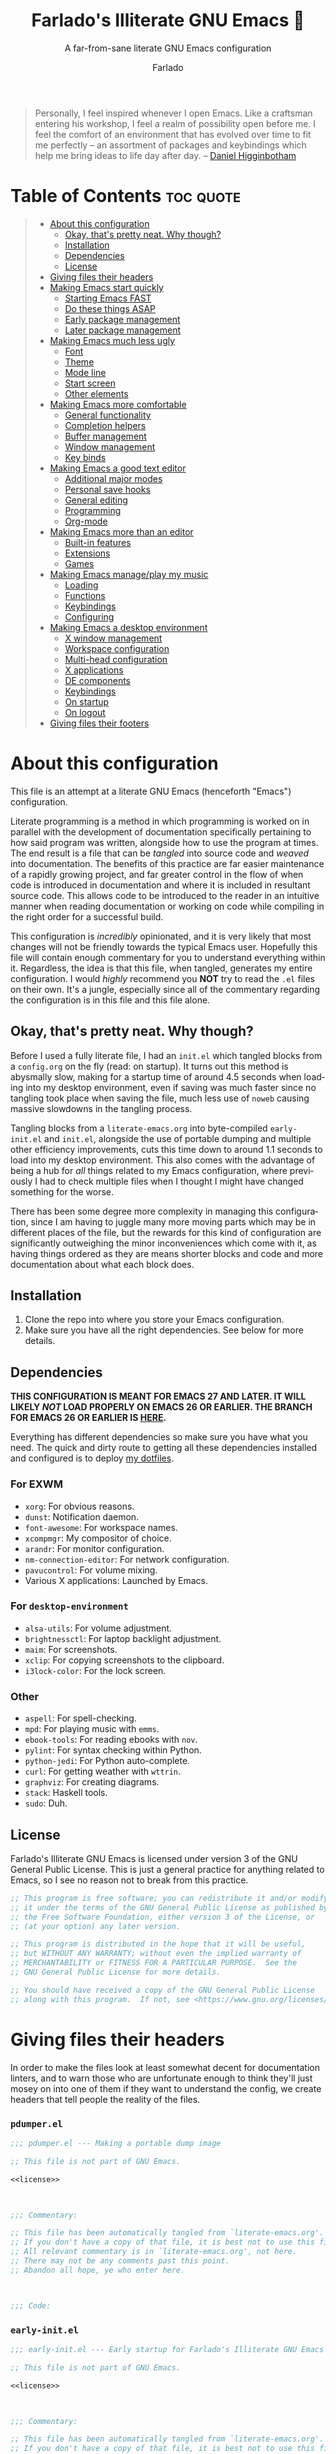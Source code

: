 #+title: Farlado's Illiterate GNU Emacs 🐉
#+subtitle: A far-from-sane literate GNU Emacs configuration
#+author: Farlado
#+language: en
#+startup: hideblocks
#+options: num:nil toc:2
#+property: header-args :results none
#+html: <p align="center"><img src="logo.png" /></p>

#+begin_quote
Personally, I feel inspired whenever I open Emacs.  Like a craftsman entering
his workshop, I feel a realm of possibility open before me.  I feel the comfort
of an environment that has evolved over time to fit me perfectly -- an
assortment of packages and keybindings which help me bring ideas to life day
after day.
-- [[https://www.braveclojure.com/basic-emacs/][Daniel Higginbotham]]
#+end_quote

* Table of Contents :toc:quote:
#+BEGIN_QUOTE
- [[#about-this-configuration][About this configuration]]
  - [[#okay-thats-pretty-neat--why-though][Okay, that's pretty neat.  Why though?]]
  - [[#installation][Installation]]
  - [[#dependencies][Dependencies]]
  - [[#license][License]]
- [[#giving-files-their-headers][Giving files their headers]]
- [[#making-emacs-start-quickly][Making Emacs start quickly]]
  - [[#starting-emacs-fast][Starting Emacs FAST]]
  - [[#do-these-things-asap][Do these things ASAP]]
  - [[#early-package-management][Early package management]]
  - [[#later-package-management][Later package management]]
- [[#making-emacs-much-less-ugly][Making Emacs much less ugly]]
  - [[#font][Font]]
  - [[#theme][Theme]]
  - [[#mode-line][Mode line]]
  - [[#start-screen][Start screen]]
  - [[#other-elements][Other elements]]
- [[#making-emacs-more-comfortable][Making Emacs more comfortable]]
  - [[#general-functionality][General functionality]]
  - [[#completion-helpers][Completion helpers]]
  - [[#buffer-management][Buffer management]]
  - [[#window-management][Window management]]
  - [[#key-binds][Key binds]]
- [[#making-emacs-a-good-text-editor][Making Emacs a good text editor]]
  - [[#additional-major-modes][Additional major modes]]
  - [[#personal-save-hooks][Personal save hooks]]
  - [[#general-editing][General editing]]
  - [[#programming][Programming]]
  - [[#org-mode][Org-mode]]
- [[#making-emacs-more-than-an-editor][Making Emacs more than an editor]]
  - [[#built-in-features][Built-in features]]
  - [[#extensions][Extensions]]
  - [[#games][Games]]
- [[#making-emacs-manageplay-my-music][Making Emacs manage/play my music]]
  - [[#loading][Loading]]
  - [[#functions][Functions]]
  - [[#keybindings][Keybindings]]
  - [[#configuring][Configuring]]
- [[#making-emacs-a-desktop-environment][Making Emacs a desktop environment]]
  - [[#x-window-management][X window management]]
  - [[#workspace-configuration][Workspace configuration]]
  - [[#multi-head-configuration][Multi-head configuration]]
  - [[#x-applications][X applications]]
  - [[#de-components][DE components]]
  - [[#keybindings-1][Keybindings]]
  - [[#on-startup][On startup]]
  - [[#on-logout][On logout]]
- [[#giving-files-their-footers][Giving files their footers]]
#+END_QUOTE

* About this configuration

  This file is an attempt at a literate GNU Emacs (henceforth "Emacs")
  configuration.

  Literate programming is a method in which programming is worked on in parallel
  with the development of documentation specifically pertaining to how said
  program was written, alongside how to use the program at times.  The end
  result is a file that can be /tangled/ into source code and /weaved/ into
  documentation.  The benefits of this practice are far easier maintenance of a
  rapidly growing project, and far greater control in the flow of when code is
  introduced in documentation and where it is included in resultant source code.
  This allows code to be introduced to the reader in an intuitive manner when
  reading documentation or working on code while compiling in the right order
  for a successful build.

  This configuration is /incredibly/ opinionated, and it is very likely that most
  changes will not be friendly towards the typical Emacs user.  Hopefully this
  file will contain enough commentary for you to understand everything within
  it.  Regardless, the idea is that this file, when tangled, generates my entire
  configuration.  I would /highly/ recommend you *NOT* try to read the =.el= files on
  their own.  It's a jungle, especially since all of the commentary regarding
  the configuration is in this file and this file alone.

** Okay, that's pretty neat.  Why though?

   Before I used a fully literate file, I had an =init.el= which tangled blocks
   from a =config.org= on the fly (read: on startup).  It turns out this method is
   abysmally slow, making for a startup time of around 4.5 seconds when loading
   into my desktop environment, even if saving was much faster since no tangling
   took place when saving the file, much less use of ~noweb~ causing massive
   slowdowns in the tangling process.

   Tangling blocks from a =literate-emacs.org= into byte-compiled =early-init.el=
   and =init.el=, alongside the use of portable dumping and multiple other
   efficiency improvements, cuts this time down to around 1.1 seconds to load
   into my desktop environment.  This also comes with the advantage of being a
   hub for /all/ things related to my Emacs configuration, where previously I had
   to check multiple files when I thought I might have changed something for the
   worse.

   There has been some degree more complexity in managing this configuration,
   since I am having to juggle many more moving parts which may be in different
   places of the file, but the rewards for this kind of configuration are
   significantly outweighing the minor inconveniences which come with it, as
   having things ordered as they are means shorter blocks and code and more
   documentation about what each block does.

** Installation

   1) Clone the repo into where you store your Emacs configuration.
   2) Make sure you have all the right dependencies.
      See below for more details.

** Dependencies

   #+begin_center
   *THIS CONFIGURATION IS MEANT FOR EMACS 27 AND LATER.  IT WILL LIKELY /NOT/ LOAD
   PROPERLY ON EMACS 26 OR EARLIER.  THE BRANCH FOR EMACS 26 OR EARLIER IS [[https://github.com/farlado/dotemacs/tree/emacs26-end][HERE]].*
   #+end_center

   Everything has different dependencies so make sure you have what you need.
   The quick and dirty route to getting all these dependencies installed and
   configured is to deploy [[https://github.com/farlado/dotfiles][my dotfiles]].

*** For EXWM

    - ~xorg~: For obvious reasons.
    - ~dunst~: Notification daemon.
    - ~font-awesome~: For workspace names.
    - ~xcompmgr~: My compositor of choice.
    - ~arandr~: For monitor configuration.
    - ~nm-connection-editor~: For network configuration.
    - ~pavucontrol~: For volume mixing.
    - Various X applications: Launched by Emacs.

*** For ~desktop-environment~

    - ~alsa-utils~: For volume adjustment.
    - ~brightnessctl~: For laptop backlight adjustment.
    - ~maim~: For screenshots.
    - ~xclip~: For copying screenshots to the clipboard.
    - ~i3lock-color~: For the lock screen.

*** Other

    - ~aspell~: For spell-checking.
    - ~mpd~: For playing music with ~emms~.
    - ~ebook-tools~: For reading ebooks with ~nov~.
    - ~pylint~: For syntax checking within Python.
    - ~python-jedi~: For Python auto-complete.
    - ~curl~: For getting weather with ~wttrin~.
    - ~graphviz~: For creating diagrams.
    - ~stack~: Haskell tools.
    - ~sudo~: Duh.

** License

   Farlado's Illiterate GNU Emacs is licensed under version 3 of the GNU General
   Public License.  This is just a general practice for anything related to
   Emacs, so I see no reason not to break from this practice.

   #+name: license
   #+begin_src emacs-lisp
     ;; This program is free software; you can redistribute it and/or modify
     ;; it under the terms of the GNU General Public License as published by
     ;; the Free Software Foundation, either version 3 of the License, or
     ;; (at your option) any later version.

     ;; This program is distributed in the hope that it will be useful,
     ;; but WITHOUT ANY WARRANTY; without even the implied warranty of
     ;; MERCHANTABILITY or FITNESS FOR A PARTICULAR PURPOSE.  See the
     ;; GNU General Public License for more details.

     ;; You should have received a copy of the GNU General Public License
     ;; along with this program.  If not, see <https://www.gnu.org/licenses/>.
   #+end_src

* Giving files their headers

  In order to make the files look at least somewhat decent for documentation
  linters, and to warn those who are unfortunate enough to think they'll just
  mosey on into one of them if they want to understand the config, we create
  headers that tell people the reality of the files.

*** =pdumper.el=

    #+begin_src emacs-lisp :noweb yes :tangle "pdumper.el"
      ;;; pdumper.el --- Making a portable dump image

      ;; This file is not part of GNU Emacs.

      <<license>>

      

      ;;; Commentary:

      ;; This file has been automatically tangled from `literate-emacs.org'.
      ;; If you don't have a copy of that file, it is best not to use this file!
      ;; All relevant commentary is in `literate-emacs.org', not here.
      ;; There may not be any comments past this point.
      ;; Abandon all hope, ye who enter here.

      

      ;;; Code:
    #+end_src

*** =early-init.el=

    #+begin_src emacs-lisp :noweb yes :tangle "early-init.el"
      ;;; early-init.el --- Early startup for Farlado's Illiterate GNU Emacs

      ;; This file is not part of GNU Emacs.

      <<license>>

      

      ;;; Commentary:

      ;; This file has been automatically tangled from `literate-emacs.org'.
      ;; If you don't have a copy of that file, it is best not to use this file!
      ;; All relevant commentary is in `literate-emacs.org', not here.
      ;; There may not be any comments past this point.
      ;; Abandon all hope, ye who enter here.

      

      ;;; Code:
    #+end_src

*** =init.el=

    #+begin_src emacs-lisp :noweb yes :tangle "init.el"
      ;;; init.el --- Initializing Farlado's Illiterate GNU Emacs

      ;; This file is not part of GNU Emacs.

      <<license>>

      

      ;;; Commentary:

      ;; This file has been automatically tangled from `literate-emacs.org'.
      ;; If you don't have a copy of that file, it is best not to use this file!
      ;; All relevant commentary is in `literate-emacs.org', not here.
      ;; There may not be any comments past this point.
      ;; Abandon all hope, ye who enter here.

      

      ;;; Code:
    #+end_src

* Making Emacs start quickly

  This is everything related to starting Emacs quickly.  First things first is
  setting up a batch script used to create a custom portable dump image,
  followed by what to execute at startup to make initialization faster.

** Starting Emacs FAST
   :properties:
   :header-args: :tangle "pdumper.el"
   :end:

   Even with the "small" amount I ask of Emacs, it's a lot of beef to start up
   as fast as I demand it to start up.  The portable dumper is an amazing thing.
   This is just a minimal script for utilizing the portable dumper added to
   Emacs 27 to make Emacs load faster.  Every single ~require~ that doesn't create
   a =LispObject= incompatible with the portable dumper can now be skipped while
   loading.  Before I started using the portable dumper, I saw start times of
   around 2.5 seconds.  Now I am down 1.1 seconds, having cut about half of the
   start time out.

   This script must be run while Emacs is *not* open, otherwise it will *crash*
   Emacs and (if you're using ~vterm~ or another virtual terminal inside of Emacs
   to run the script) *the dump image will be corrupted*.  Currently Emacs is
   unable to create a portable dump image outside of a batch script.  To run the
   script, from the shell enter the following, substituting =$USER_EMACS_DIR= for
   wherever you store your Emacs configuration:

   #+begin_src sh :tangle no
     emacs --batch -q -l $USER_EMACS_DIR/pdumper.el
   #+end_src

*** Load packages

    Because we are wanting to load packages, first the package manager must be
    initialized.  Because creating a portable dump image is in a batch script,
    package management as a feature must be loaded manually.

    #+begin_src emacs-lisp
      (require 'package)
      (package-initialize)
    #+end_src

*** Store =load-path=

    For some reason, the dump image doesn't store =load-path=, so it needs to be
    stored here, to be restored when =early-init.el= is loaded.  A boolean is also
    set to indicate a portable dump image was used when Emacs is loaded, so that
    other fixes to erratic behavior can be applied.  See further down for
    details.

    #+begin_src emacs-lisp
      (setq pdumper-load-path load-path
            pdumper-dumped t)
    #+end_src

*** ~require~ packages

    This is really the most important section of the script: where all the
    packages and features in use are loaded, save those with functionality that
    behave erratically if loaded in this way.

    #+begin_src emacs-lisp
      (dolist (package `(;; Core
                         async
                         use-package
                         auto-package-update
                         try

                         ;; Looks
                         dracula-theme
                         mood-line
                         dashboard
                         page-break-lines
                         display-line-numbers
                         rainbow-mode
                         rainbow-delimiters

                         ;; Functionality
                         server
                         which-key
                         counsel
                         company
                         company-emoji
                         ibuffer
                         buffer-move
                         sudo-edit

                         ;; Editing
                         graphviz-dot-mode
                         markdown-mode
                         flyspell
                         swiper
                         popup-kill-ring
                         hungry-delete
                         avy

                         ;; Programming
                         haskell-mode
                         highlight-indent-guides
                         company-jedi
                         flycheck
                         flycheck-package
                         flycheck-posframe
                         avy-flycheck

                         ;; `org-mode'
                         org
                         toc-org
                         org-bullets
                         epresent
                         org-tempo

                         ;; Other
                         term
                         nov
                         wttrin

                         ;; games
                         yahtzee
                         sudoku
                         tetris
                         chess
                         2048-game

                         ;; Media
                         emms
                         emms-setup

                         ;; Desktop Environment
                         exwm
                         exwm-xim
                         exwm-randr
                         exwm-config
                         exwm-systemtray
                         minibuffer-line
                         system-packages
                         desktop-environment
                         wallpaper))
          (require package))
    #+end_src

*** Pre-load the theme

    A *HUGE* amount of time is spent loading the theme during startup.  Loading
    the theme in the portable dump image saves a sizeable chunk of time.

    #+begin_src emacs-lisp
      (load-theme 'dracula t t)
    #+end_src

*** Write the dump image

    This is where the magic happens.  Sit back and relax, this can take a minute
    or few to finish up.  If it crashes here, the dump image will come out
    corrupted.

    #+begin_src emacs-lisp
      (dump-emacs-portable (locate-user-emacs-file "emacs.pdmp"))
    #+end_src

** Do these things ASAP
   :properties:
   :header-args: :tangle "early-init.el"
   :end:

   Emacs 27 has introduced the file =early-init.el=, allowing configuration of
   multiple items before Emacs has graphically loaded.  Either I want these
   configured as soon as possible, or they are related to Emacs starting up.
   Which are which is left as an exercise to the reader.

*** Prepare GUI (Part 1)

    I want to get GUI elements out of my face as soon as I possibly can.  They
    just take up space.  If I'm running Emacs as my desktop environment (see
    further below), I want Emacs to immediately take on the background color of
    the theme I use to make startup marginally more aesthetically pleasing.

    Seriously, who among us Emacsers even /uses/ any of the GUI bits of Emacs
    regularly anyway? Why are these here to begin with? The scroll bar makes
    some sense but still I find it pointless, since Emacs is so centered on
    keyboard use...

    #+begin_src emacs-lisp
      (menu-bar-mode -1)
      (tool-bar-mode -1)
      (scroll-bar-mode -1)

      (when (getenv "_RUN_EXWM")
        (set-face-background 'default "#282a36"))
    #+end_src

*** Handling portable dumping

    For some reason, the portable dumper has odd behaviors.  This block aims to
    address each of these behaviors so that using a custom dump image does not
    behave any different from not using one.

    This block is supposed to:
    - Recover =load-path= from the dump image
    - Restore modes not preserved in the dump image
    - Fix the scratch buffer
    - Create a function to ~require~ a feature only if =pdumper-dumped= is nil

    #+begin_src emacs-lisp
      (defvar pdumper-dumped nil
        "Non-nil if a custom dump image was loaded.")

      (defvar pdumper-load-path nil
        "Contains `load-path' if a custom dump image was loaded.")

      (defun pdumper-require (feature &optional filename noerror)
        "Call `require' to load FEATURE if `pdumper-dumped' is nil.

      FILENAME and NOERROR are also passed to `require'."
        (unless pdumper-dumped
          (require feature filename noerror)))

      (defun pdumper-fix-scratch-buffer ()
        "Ensure the scratch buffer is properly loaded."
        (with-current-buffer "*scratch*"
          (lisp-interaction-mode)))

      (when pdumper-dumped
        (add-hook 'after-init-hook #'pdumper-fix-scratch-buffer)
        (setq load-path pdumper-load-path)
        (global-font-lock-mode 1)
        (transient-mark-mode 1)
        (blink-cursor-mode 1))
    #+end_src

*** Byte-compile on first run

    Byte-compiling the init file is surprisingly effective and helps speed up
    startup quite a bit.  It's done after =after-init-hook= so that we don't
    actually do it in the middle of loading files.  That would be disastrous.

    #+begin_src emacs-lisp
      (defun farl-init/compile-user-emacs-directory ()
        "Recompile all files in `user-emacs-directory'."
        (byte-recompile-directory user-emacs-directory 0))

      (unless (file-exists-p (locate-user-emacs-file "init.elc"))
        (add-hook 'after-init-hook #'farl-init/compile-user-emacs-directory))
    #+end_src

*** Prefer the newest files

    If there's a difference in time between a file and its byte-compiled
    counterpart, prefer the newer one.  This ensures if I pull changes from
    GitHub but forget to recompile, I will still get to enjoy the changes I
    made.

    #+begin_src emacs-lisp
      (setq load-prefer-newer t)
    #+end_src

*** More complete apropos

    Even if it is slower, this ensures that ~apropos~ will look through /everything/
    when run.  This is helpful for ensuring that when looking for something,
    every potential option shows up.

    #+begin_src emacs-lisp
      (setq-default apropos-do-all t)
    #+end_src

*** File name handling setup

    For whatever reason, setting =file-name-handler-alist= to =nil= helps Emacs load
    faster.  After Emacs finishes loading, it's reverted to its original value.
    I don't even know how it works, but it does.

    #+begin_src emacs-lisp
      (defvar startup/file-name-handler-alist file-name-handler-alist
        "Temporary storage for `file-name-handler-alist' during startup.")

      (defun startup/revert-file-name-handler-alist ()
        "Revert `file-name-handler-alist' to its default value after startup."
        (setq file-name-handler-alist startup/file-name-handler-alist))

      (setq file-name-handler-alist nil)
      (add-hook 'emacs-startup-hook #'startup/revert-file-name-handler-alist)
    #+end_src

*** Garbage collection setup

    Garbage collection shouldn't happen during startup, as that will slow Emacs
    down.  Do it later.  This is also where more ideal garbage collection
    settings are chosen.  The functions used to defer and restore garbage
    collection are used later on, so they use more general names.  If my desktop
    environment is to be loaded, do not restore garbage collection too soon.

    #+begin_src emacs-lisp
      (defun garbage-collect-defer ()
        "Defer garbage collection."
        (setq gc-cons-threshold most-positive-fixnum
              gc-cons-percentage 0.6))

      (defun garbage-collect-restore ()
        "Return garbage collection to normal parameters."
        (setq gc-cons-threshold 16777216
              gc-cons-percentage 0.1))

      (garbage-collect-defer)
      (add-hook 'emacs-startup-hook #'garbage-collect-restore)
    #+end_src

** Early package management
   :properties:
   :header-args: :tangle "early-init.el"
   :end:

   Because I am writing this configuration to be as independent/portable as
   possible (e.g. I should be able to dump this onto any machine and run it), I
   manage all packages through Emacs.  All of this is done leading up to the
   call of ~package-initialize~ between loading =early-init.el= and =init.el=, which
   makes for faster loading.  Packages cannot be installed at this stage, so
   what is present here is everything leading up to the installation of
   packages.

*** Disable ~customize~, keep ~package-autoremove~ working

    I /hate/ ~customize~.  I hate it with a burning passion.  I configure everything
    in this file, so I don't need anything messing with my =init.el=, much less
    changing settings on me.  Even though I do not use ~customize~, I really like
    protecting packages used in my configuration from ~package-autoremove~, so I
    need to still set the variable =package-selected-packages= so that it'll work.
    Packages are listed in the order in which they are mentioned in this
    configuration, though this isn't guaranteed since things change all the
    time.

    #+begin_src emacs-lisp
      (setq custom-file "/tmp/custom.el"
            package-selected-packages '(;; Core
                                        async
                                        use-package
                                        auto-package-update
                                        try

                                        ;; Looks
                                        dracula-theme
                                        mood-line
                                        dashboard
                                        page-break-lines
                                        rainbow-mode
                                        rainbow-delimiters

                                        ;; Functionality
                                        which-key
                                        counsel
                                        company
                                        company-emoji
                                        buffer-move
                                        sudo-edit

                                        ;; Text Editing
                                        graphviz-dot-mode
                                        markdown-mode
                                        swiper
                                        popup-kill-ring
                                        hungry-delete
                                        avy

                                        ;; Programming
                                        magit
                                        haskell-mode
                                        highlight-indent-guides
                                        company-jedi
                                        flycheck
                                        flycheck-package
                                        flycheck-posframe
                                        avy-flycheck

                                        ;; `org-mode'
                                        toc-org
                                        org-bullets
                                        epresent

                                        ;; Extend
                                        nov
                                        wttrin

                                        ;; Games
                                        yahtzee
                                        sudoku
                                        chess
                                        2048-game

                                        ;; Other
                                        emms

                                        ;; Desktop Environment
                                        exwm
                                        minibuffer-line
                                        system-packages
                                        desktop-environment
                                        wallpaper))
    #+end_src

*** Disable an annoying ~customize~ function

    Since I don't use ~customize~, we don't need to mess with it every time a
    package is installed or uninstalled.  This also ensures that
    =package-saved-packages= will never be altered by installing or removing
    packages.  Because of this, I need to first load everything related to
    package management.

    #+begin_src emacs-lisp
      (pdumper-require 'package)
      (defun package--save-selected-packages (&rest opt)
        "Return nil, ignoring OPT.

      This function was altered to inhibit a specific undesired behavior."
        nil)
    #+end_src

*** Configure package repositories

    Next, we have to add our package repositories to the list.  The GNU and
    MELPA repositories should be enough to last me decades.  This is multiple
    thousands of packages, basically everything of a quality high enough to be
    worth installing in the now.

    #+begin_src emacs-lisp
      (setq package-archives '(("gnu"   . "https://elpa.gnu.org/packages/")
                               ("melpa" . "https://melpa.org/packages/")))
    #+end_src

** Later package management
   :properties:
   :header-args: :tangle "init.el"
   :end:

   This part of package management is meant to be done after ~package-initialize~
   has been called.  At this point, we can leave =early-init.el= and move into
   =init.el= to continue Emacs startup.  This is where packages can actually start
   being installed, but here we only install things directly related to
   installing and updating packages.

*** Bootstrap ~async~

    Asynchronous execution of bytecode compilation and various other actions
    makes Emacs lock SIGNIFICANTLY less often.  This is a very good thing.
    Every time Emacs locks up that halts my whole desktop environment, so
    minimizing that happening is extremely important.

    #+begin_src emacs-lisp
      (unless (package-installed-p 'async)
        (package-refresh-contents)
        (package-install 'async))

      (dired-async-mode 1)
      (async-bytecomp-package-mode 1)
      (setq async-bytecomp-allowed-packages '(all))
    #+end_src

*** Bootstrap ~use-package~

    Since I manage all Emacs packages in Emacs itself, ~use-package~ makes it much
    easier to manage the packages I need.  It also means I can see what packages
    take the longest to load, alongside configure packages in a significantly
    more declarative manner rather than the weird way I've seen packages
    configured in other configurations.

    #+begin_src emacs-lisp
      (unless (package-installed-p 'use-package)
        (package-refresh-contents)
        (package-install 'use-package))

      (pdumper-require 'use-package)
      (setq use-package-compute-statistics t)
    #+end_src

*** Automatically update packages

    I don't want to have to manually update my stuff.  This solution is
    literally plop-and-forget, and updates packages on a regular interval of two
    days.  It has never caused me a single problem ever.  I haven't even
    modified the package settings since I introduced it to the configuration.

    #+begin_src emacs-lisp
      (use-package auto-package-update
        :ensure t
        :defer t
        :custom ((auto-package-update-interval 2)
                 (auto-package-update-hide-results t)
                 (auto-package-update-delete-old-versions t))
        :hook (after-init . auto-package-update-maybe))
    #+end_src

*** Try out packages before including

    Sometimes I just want to give a package a shot before including it in my
    configuration and having to entirely redo my portable dump file.  This
    package allows the temporary inclusion of a package in my Emacs environment
    for a single session.

    #+begin_src emacs-lisp
      (use-package try
        :ensure t
        :defer t)
    #+end_src
* Making Emacs much less ugly

  Stock Emacs is /ugly/.  Just straight up ugly.  Suffice to say it leaves much to
  be desired.  This ranges from unimportant things to things which make my eyes
  burn.  This section is specifically meant for fixing Emacs visually and making
  it much more desirable for everyday use.

** Font
   :properties:
   :header-args: :noweb-ref theme-init
   :end:

   Of course, a text editor needs to be able to display text well.  These
   settings are specifically meant to make text not only display properly, but
   also make it look /good/.

*** Use UTF-8 encoding

    This makes for a much easier time editing files and working with text.  Why
    isn't this the default to begin with since it's basically standard for
    everything?

    #+begin_src emacs-lisp
      (prefer-coding-system 'utf-8)
      (setq locale-coding-system 'utf-8)
      (set-language-environment "UTF-8")
      (set-default-coding-systems 'utf-8)
      (set-terminal-coding-system 'utf-8)
      (set-keyboard-coding-system 'utf-8)
      (set-selection-coding-system 'utf-8)
    #+end_src

*** Setting the font style

    Originally I had this set up by means of ~custom-set-faces~, but frankly that
    is less easily configured than this method.  Every part of ~customize~ simply
    isn't all that useful when trying to make things easier to edit directly
    from the configuration files.

    #+begin_src emacs-lisp
      (when (member "Iosevka" (font-family-list))
        (set-face-attribute 'default nil
                            :font "Iosevka"
                            :height 100))
    #+end_src

*** Getting emoji to work properly

    This one feel great to have now that I use an Emacs version that can handle
    it!  Emoji now render properly in documents!  🐲

    #+begin_src emacs-lisp
      (when (member "Noto Color Emoji" (font-family-list))
        (set-fontset-font t 'symbol
                          (font-spec :family "Noto Color Emoji")
                          nil 'prepend))
    #+end_src

*** Don't unload fonts when not in use

    This solves a number of hanging issues related to a number of different
    packages and symbols.  Emacs gets annoyingly slow if this is not set.  This
    is also known to prevent issues at times with other packages, so that's
    good.

    #+begin_src emacs-lisp
      (setq inhibit-compacting-font-caches t)
    #+end_src

** Theme

   For the longest time I thought Leuven was seriously my best choice.  As time
   has gone by, I've gotten less and less fond of Leuven.  It served me well at
   the beginning of my exploration, but after so long using dark themes and
   having wallpapers behind my Emacs, Leuven stopped cutting it.  Currently the
   theme I've stuck with is Dracula.  It is the most comfortable and there are
   GTK themes that match it very well.

   #+begin_src emacs-lisp :noweb yes :tangle "init.el"
     (use-package dracula-theme
       :if window-system
       :ensure t
       :defer t
       :init
       (if pdumper-dumped
           (enable-theme 'dracula)
         (load-theme 'dracula t))
       <<theme-init>>)
   #+end_src

*** Fringes

    Having fringes helps keep things looking good and gives the opportunity to
    have nice indicators on the edges of buffers.  I prefer when fringes are the
    same color as the rest of the window, a choice which many themes seem not to
    agree with for some reason.

    #+begin_src emacs-lisp :noweb-ref theme-init
      (set-face-background 'fringe (face-background 'default))
      (fringe-mode 10)
    #+end_src

*** Line numbers

    For some reason, some themes like to give line numbers a different color
    background from the rest of a window.  I hate that.  It distracts me and
    looks extremely tacky.  Keeping the line numbers' background color the same
    color as the background of the rest of the window leaves little in the way
    of distractions.

    #+begin_src emacs-lisp :noweb-ref theme-init
      (set-face-background 'line-number (face-background 'default))
    #+end_src

*** Window dividers

    Windows dividers make Emacs look far less sloppy, and provide divisions
    between windows that are significantly more visible.  The color is grabbed
    from the mode line for consistency.  Three pixels seems to be the best
    looking width for window dividers across all my screens.

    #+begin_src emacs-lisp :noweb-ref theme-init
      (setq window-divider-default-right-width 3)
      (let ((color (face-background 'mode-line)))
        (dolist (face '(window-divider-first-pixel
                        window-divider-last-pixel
                        window-divider))
          (set-face-foreground face color)))
      (window-divider-mode 1)
    #+end_src

*** Transparent frames

    If there's a gimmick I never realized I can't get enough of, it's having a
    transparent frame.  At first, I thought it would look dumb, that it would
    make things hard to read since Emacs doesn't seem to differentiate between
    foreground and background when setting alpha values, but now that I have
    used it for a while, going back to an opaque frame seems tacky.

    #+begin_src emacs-lisp :noweb-ref theme-init
      (dolist (frame (frame-list))
        (set-frame-parameter frame 'alpha 90))
      (add-to-list 'default-frame-alist '(alpha . 90))
    #+end_src

*** Better ~org-mode~ headers

    For some reason, theme creators don't really think of formatting ~org-mode~
    past colors, so I have instead taken matters into my own hands.  This way, I
    can use whatever color scheme I want with some peace of mind that at the
    least I don't have to look for ~org~-aware themes.  It also means I can
    override some of the dumber choices of ~org~-aware themes.

    #+begin_src emacs-lisp :noweb-ref theme-init
      (pdumper-require 'org)
      (set-face-attribute 'org-level-1 nil
                          :height 1.3)
      (set-face-attribute 'org-level-2 nil
                          :height 1.1)
      (set-face-attribute 'org-level-3 nil
                          :height 1.0)
      (set-face-attribute 'org-document-title nil
                          :weight 'extra-bold
                          :height 1.8)
    #+end_src

** Mode line

   I hate the default mode line with a burning passion.  This mode line is sleek
   and minimalist for a quick startup and a compact look and saved frustration.
   I have considered a number of other mode lines, but this one seems to be the
   most fitting for what I want.  The package ~mini-modeline~ was considered but
   comes with a number of pitfalls including but not exclusively cases in which
   the echo area will clash with the mode line.  I considered ~doom-modeline~ but
   frankly I find the icons to look weird and it is a rather tall mode line.  At
   the end of the day, ~mood-line~ provides the minimalism of ~doom-modeline~ but
   does not require the weird symbols.

   #+begin_src emacs-lisp :noweb yes :tangle "init.el"
     (use-package mood-line
       :ensure t
       :defer t
       :init
       (mood-line-mode 1)
       <<mode-line-init>>)
   #+end_src

*** Show line/column numbers on the mode line

    Why isn't this enabled by default on a /text editor/?  What line and column
    the point is on should always be visible on the mode line.  I don't know if
    I even need to toggle these for my given mode line, but it still seems
    productive to enable them.

    #+begin_src emacs-lisp :noweb-ref mode-line-init
      (line-number-mode 1)
      (column-number-mode 1)
    #+end_src

*** Show clock and battery level on mode line

    I used to use ~fancy-battery~ for battery level but it constantly disappeared
    on my teeny tiny screens so I just decided not to bother with it.  Plus it's
    one less package to configure lol.  The clock should be in 24-hour time, and
    the date should also be shown.

    #+begin_src emacs-lisp :noweb-ref mode-line-init
      (display-time-mode 1)
      (display-battery-mode 1)
      :custom ((display-time-format "%a %m/%d %H:%M")
               (display-time-day-and-date t)
               (display-time-24hr-format t))
    #+end_src

** Start screen

   The default screen is nice when you are first using Emacs, and it contains
   many useful links , but personally I want something with more options to
   customize.  This package provides that, and works incredibly well.  A custom
   banner is displayed and recent files are shown.

   #+begin_src emacs-lisp :noweb yes :tangle "init.el"
     (use-package dashboard
       :ensure t
       :defer t
       :init
       <<dashboard-init>>
       (dashboard-setup-startup-hook)
       :custom ((inhibit-start-screen t)
                (dashboard-set-footer nil)
                (dashboard-startup-banner (locate-user-emacs-file "logo.png"))
                (dashboard-items '((recents . 10)))
                (initial-buffer-choice #'dashboard-or-scratch)
                (dashboard-banner-logo-title
                 "Welcome to Farlado's Illiterate GNU Emacs!"))
       :hook (dashboard-mode . dashboard-immortal))
   #+end_src

*** Show dashboard or scratch initially

   When Emacs or ~emacsclient~ starts, the first buffer shown should be either
   dashboard or a scratch buffer.  To prevent use of a lambda (something I
   have come to try to avoid where I can for a number of good reasons).

   #+begin_src emacs-lisp :noweb-ref dashboard-init
     (defun dashboard-or-scratch ()
       "Open either dashboard or the scratch buffer."
       (or (get-buffer "*dashboard*")
           (get-buffer "*scratch*")))
   #+end_src

*** Make the dashboard buffer immortal

   The dashboard buffer itself should be immortal.  I used to close it all the
   time, and this is meant to prevent that by hooking ~emacs-lock-mode~ into
   =dashboard-mode-hook= to lock the buffer from being killed.

   #+begin_src emacs-lisp :noweb-ref dashboard-init
     (defun dashboard-immortal ()
       "Make the dashboard buffer immortal."
       (emacs-lock-mode 'kill))
   #+end_src

** Other elements
   :properties:
   :header-args: :tangle "init.el"
   :end:

*** Word wrapping

    This is a more point of convenience than aesthetic, even in programming
    language buffers.  Wrapping words makes for a heck of a lot more readability
    of any kind of text, whether a program or just normal language.

    #+begin_src emacs-lisp
      (global-visual-line-mode 1)
    #+end_src

    However, I don't want to stop there.  I want to keep certain limits to how
    wide lines can go, so I also use ~auto-fill-mode~ so words will wrap as I
    type.  I personally prefer a =fill-column= value of 80 by default.  This rule
    should only apply to modes involving prose.  Configuration and programming
    buffers should not include this limitation.

    #+begin_src emacs-lisp
      (setq-default fill-column 80)
      (add-hook 'text-mode-hook #'turn-on-auto-fill)
    #+end_src

*** Other GUI items

    These settings would be great to include in =early-init.el=, but they don't
    seem to go into effect unless they are in =init.el= instead.  What a bummer.
    Showing tooltips and dialog boxes outside of the minibuffer is utter
    nonsense and I really don't like that idea.

    #+begin_src emacs-lisp
      (tooltip-mode -1)
      (setq use-dialog-box nil
            use-file-dialog nil)
    #+end_src

*** Make the cursor a bar

    For some reason, the point as a block is just aesthetically unpleasing to
    me, and it seems to make more sense to have a thinner point so that it
    really demonstrates where precisely symbols will be inserted, instead of
    directly being /on/ a character.

    #+begin_src emacs-lisp
      (setq-default cursor-type 'bar)
    #+end_src

*** Turn ^L into pretty lines

    This is used in a number of places, and it makes Emacs Lisp orders of
    magnitude easier to read and organize while showing page breaks in other
    modes, or just showing some fancy lines on the screen.  Better to have it on
    all the time than never on.  I didn't know it was an external package until
    I uninstalled ~dashboard~ for a short time.

    #+begin_src emacs-lisp
      (use-package page-break-lines
        :ensure t
        :defer t
        :hook (after-init . global-page-break-lines-mode))
    #+end_src

*** Line numbers (on most buffers)

    I like having line numbers and indicators for lines past the EOF.  However,
    I don't like line numbers in modes where it breaks the mode.  Having
    relative lines numbers felt weird for me at first, but it's genuinely a nice
    thing to have, as it allows me to count how many lines there are between
    some item and some other item without having to do math in my head.

    #+begin_src emacs-lisp
      (use-package display-line-numbers
        :defer t
        :custom ((indicate-empty-lines t)
                 (display-line-numbers-type 'relative))
        :hook ((text-mode
                prog-mode
                conf-mode) . display-line-numbers-mode))
    #+end_src

*** Highlight matching parentheses

    This mode helps keep parentheses in order.  Not all themes have good
    defaults for the mode, so I have to change some settings so the highlighted
    parentheses always stand out.  I also want the highlighting to show
    immediately rather than after a longer delay.

    #+begin_src emacs-lisp
      (show-paren-mode 1)
      (set-face-attribute 'show-paren-match nil
                          :weight 'extra-bold
                          :underline t)
      (setq show-paren-style 'parentheses
            show-paren-delay 0.00000001)
    #+end_src

*** Color the background of text based on the color/hex typed

    When developing or dealing with colors, this mode is incredibly useful to
    have around, so that colors codes pop out specifically with the color they
    directly represent.  However, it really only works well if loaded in a
    graphical environment.

    #+begin_src emacs-lisp
      (use-package rainbow-mode
        :if window-system
        :ensure t
        :defer t
        :hook (prog-mode . rainbow-mode))
    #+end_src

*** Change the color of various delimiters based on how deep they go

    This mode makes reading Lisp and other languages so much easier and helps
    show where mismatches exist.  It also makes the buffer look a little more
    colorful and in Lisp especially makes every sexp way easier to separate from
    others.

    #+begin_src emacs-lisp
      (use-package rainbow-delimiters
        :ensure t
        :defer t
        :hook (prog-mode . rainbow-delimiters-mode))
    #+end_src

* Making Emacs more comfortable
  :properties:
  :header-args: :tangle "init.el"
  :end:

  Anyone who has used Emacs for any period of time can attest to the fact that
  it can take a lot to make Emacs comfortable for one's use.  That is not to say
  that Emacs is /bad/, but it definitely isn't the most usable piece of software
  straight out of the box.  These settings make some of the things I personally
  dislike about defaults in Emacs somewhat better.

** General functionality

   These are items which improve Emacs overall, but aren't specific to editing
   text or major enough to go into other categories.  This includes things from
   stopping undesired behaviors to making Emacs run generally smoother.

*** Emacs server

    Having the Emacs server running allows for a lot of neat integration with
    other parts of my desktop environment.  I don't want to try to start a
    server if one is already running, though.

    #+begin_src emacs-lisp
      (pdumper-require 'server)
      (unless (server-running-p)
        (server-start))
    #+end_src

*** No more training wheels

    I'm a big boy now, no need for anyone to hold my hand.  Since I do not use
    ~customize~, this has to be set every time Emacs starts.

    #+begin_src emacs-lisp
      (setq disabled-command-function nil)
    #+end_src

*** Don't hang the minibuffer

    When using the minibuffer, never do garbage collection.  I'm not entirely
    certain if it's actually causing any kind of major change in how the
    minibuffer behaves, but it definitely /feels/ a little more responsive.

    #+begin_src emacs-lisp
      (add-hook 'minibuffer-setup-hook #'garbage-collect-defer)
      (add-hook 'minibuffer-exit-hook #'garbage-collect-restore)
    #+end_src

*** Always confirm closing Emacs

    I constantly kill Emacs on accident when running it in terminals, so this
    prevents me from doing that +as easily+.  Having to always confirm when I quit
    Emacs is way better than accidentally killing Emacs when I don't want to.

    #+begin_src emacs-lisp
      (setq confirm-kill-emacs #'yes-or-no-p)
    #+end_src

*** Make scrolling a little less crazy

    I have no clue why the mouse wheel gets acceleration, but thankfully I don't
    have to worry about that anymore.  The goal is to make scrolling more
    friendly, e.g. it always scrolls one line at a time and the cursor stays
    where it is on the display.

    #+begin_src emacs-lisp
      (setq scroll-margin 0
            auto-window-vscroll nil
            scroll-preserve-screen-position 1
            scroll-conservatively most-positive-fixnum
            mouse-wheel-scroll-amount '(1 ((shift) . 1))
            mouse-wheel-progressive-speed nil
            mouse-wheel-follow-mouse t)
    #+end_src

*** Use a visual bell instead of making noise

    Sound is obnoxious and it should be visibly obvious without flashing the
    frame or mode line that something has gone wrong.

    #+begin_src emacs-lisp
      (setq ring-bell-function 'ignore)
    #+end_src

*** Replace "yes or no" prompts with "y or n" prompts

    Beauty in brevity, the less keystrokes the better.

    #+begin_src emacs-lisp
      (defalias 'yes-or-no-p #'y-or-n-p
        "Use `y-or-n-p' instead of a yes/no prompt.")
    #+end_src

** Completion helpers

   There are many different features to help complete everything from commands
   to sentences to paths to input method names.  These different completion
   helpers are configured in this section.

*** ~which-key~ (small menus to help with commands)

    Even as I've gotten used to Emacs key bindings, it is always nice to have
    this around so that if I want to know, I can easily see what's what.  I also
    want to see what key sequences are being entered instantaneously.

    #+begin_src emacs-lisp
      (use-package which-key
        :ensure t
        :defer t
        :custom (echo-keystrokes 0.00000001)
        :hook (after-init . which-key-mode))
    #+end_src

*** Auto-complete in documents

    This is the base package.  I changed some key bindings to make it more
    pleasant to use.  It's not just for programming anymore, as seen in the next
    block.  I don't want it to start recommending things unless I've typed more
    than three characters and let it sit for a little under a second.

    #+begin_src emacs-lisp
      (use-package company
        :ensure t
        :defer t
        :custom ((company-idle-delay 0.75)
                 (company-minimum-prefix-length 3))
        :hook (after-init . global-company-mode)
        :bind (:map company-active-map
               ("M-n" . nil)
               ("M-p" . nil)
               ("C-n" . company-select-next)
               ("C-p" . company-select-previous)
               ("SPC" . company-abort)))
    #+end_src

*** Auto-complete in commands

    I /love/ ~ido-mode~, but sometimes it just didn't cut it.  Instead, I use
    ~counsel~, which provides a fancier completion experience than ~ido-mode~ does
    currently.  It's also way more ubiquitous than ~ido-mode~, and is used by a
    many other packages which are useful.

    #+begin_src emacs-lisp :noweb yes
      (use-package counsel
        :ensure t
        :defer t
        :init
        (ivy-mode 1)
        (counsel-mode 1)
        (setq ivy-initial-inputs-alist nil))
    #+end_src

*** Typing Emoji using Emacs

    Thanks to ~company~ above, this is possible now!  Putting a colon and
    typing something will give suggestions for matching emoji.  🎊

    #+begin_src emacs-lisp
      (use-package company-emoji
        :after company
        :ensure t
        :defer t
        :init
        (add-to-list 'company-backends #'company-emoji))
    #+end_src

** Buffer management
   :properties:
   :header-args: :tangle no
   :end:

   Buffer management is done using ~ibuffer~, which is orders of magnitude more
   comfortable than other ways I've seen of managing buffers.  Packages like
   ~helm~ can probably do good, but I personally like using what's already
   available to me.  Buffer names should also be made unique.  This looks a lot
   fancier than the default behavior, and makes buffer names far easier to read
   at a glance.  I can use ~ibuffer~ for both switching buffers and listing
   buffers, so I have no need for two separate binds.

   #+begin_src emacs-lisp :noweb yes :tangle "init.el"
     (use-package ibuffer
       :defer t
       :init
       <<buffer-management-init>>
       <<buffer-management-custom>>
       <<buffer-management-hook>>
       :bind (("C-x b" . ibuffer)
              ("C-x C-b" . nil)
              <<buffer-management-binds>>))
   #+end_src

*** Sort buffers better

    The absolute beauty of ~ibuffer~ is the ability to split buffers up by unique
    categories.  I can have my EXWM buffers separate from my Python or Emacs
    Lisp buffers.  However, the way this is configured is a tad wonky, so it
    requires a number of different things to be put in place.

    The first thing to do is set up the function that makes ~ibuffer~ use my
    buffer category list.  This simply makes it use the "default" filter group.

    #+begin_src emacs-lisp :noweb-ref buffer-management-init
      (defun farl-ibuffer/use-default-filter-group ()
        "Switch to the intended filter group."
        (ibuffer-switch-to-saved-filter-groups "default"))
    #+end_src

    This function runs during =ibuffer-mode-hook=.

    #+begin_src emacs-lisp :noweb-ref buffer-management-hook
      :hook (ibuffer-mode . farl-ibuffer/use-default-filter-group)
    #+end_src

    Finally, I can set the "default" filter group.  Other variables are tangled
    into this block for a cleaner overall tangled output.

    #+begin_src emacs-lisp :noweb yes :noweb-ref buffer-management-custom
      :custom ((ibuffer-saved-filter-groups
                (quote (("default"
                         ("exwm" (and (not (name . "Firefo[x<>1-9]+$"))
                                      (or (name . "^\\*system-packages\\*$")
                                          (name . "^\\*Wi-Fi Networks\\*$")
                                          (name . "^\\*XELB-DEBUG\\*$")
                                          (mode . exwm-mode))))
                         ("firefox" (name . "Firefo[x<>1-9]+$"))
                         ("emms" (or (mode . emms-playlist-mode)
                                     (mode . emms-browser-mode)
                                     (mode . emms-mode)))
                         ("ebooks" (mode . nov-mode))
                         ("magit" (name . "^magit.*:"))
                         ("dired" (mode . dired-mode))
                         ("elisp" (mode . emacs-lisp-mode))
                         ("haskell" (mode . haskell-mode))
                         ("python" (mode . python-mode))
                         ("org"   (mode . org-mode))
                         ("term" (mode . term-mode))
                         ("emacs" (or (name . "^\\*package.*results\\*$")
                                      (name . "^\\*Shell.*Output\\*$")
                                      (name . "^\\*Compile-Log\\*$")
                                      (name . "^\\*Completions\\*$")
                                      (name . "^\\*Backtrace\\*$")
                                      (name . "^\\*dashboard\\*$")
                                      (name . "^\\*Messages\\*$")
                                      (name . "^\\*scratch\\*$")
                                      (name . "^\\*info\\*$")
                                      (name . "^\\*Help\\*$")))))))
               <<buffer-management-vars>>)
    #+end_src

*** Cleaner unique buffer names

    If any files have an identical name, make each buffer name unique using a
    forward slash and a non-identical directory which contains the file.  If one
    of the buffers is killed, remove the directory name from the buffer name.

    #+begin_src emacs-lisp :noweb-ref buffer-management-vars
      (uniquify-buffer-name-style 'forward)
      (uniquify-after-kill-buffer-p t)
    #+end_src

*** Immortal blank scratch buffer

    I kill the scratch buffer way too often if I don't do this.

    #+begin_src emacs-lisp :noweb-ref buffer-management-init
      (with-current-buffer "*scratch*"
        (emacs-lock-mode 'kill))
    #+end_src

    While I'm here, I might as well also make the scratch buffer blank.

    #+begin_src emacs-lisp :noweb-ref buffer-management-vars
      (initial-scratch-message "")
    #+end_src

*** Always kill the current buffer

    I /really/ don't like that there's a whole menu just to pick what buffer to
    kill every time I press =C-x k=, rather than just killing the buffer
    currently on the screen.

    #+begin_src emacs-lisp :noweb-ref buffer-management-binds
      ("C-x k" . kill-this-buffer)
    #+end_src

** Window management
   :properties:
   :header-args: :noweb-ref window-management-init :tangle no
   :end:

   There are built-in functions for changing focus between windows, but there
   are not good built-in functions for swapping two windows and moving buffers
   between windows.  Since ~other-window~ is hot garbage, I instead use =C-x o= as a
   prefix for the commands related to moving focus or moving windows.  Other
   window managing settings are placed in this section.

   #+begin_src emacs-lisp :noweb-ref no :noweb yes :tangle "init.el"
     (use-package buffer-move
       :ensure t
       :defer t
       :init
       <<window-management-init>>
       <<window-management-vars>>
       :bind (("C-x o" . nil)
              ("C-x o w" . windmove-up)
              ("C-x o a" . windmove-left)
              ("C-x o s" . windmove-down)
              ("C-x o d" . windmove-right)
              ("C-x o C-w" . buf-move-up)
              ("C-x o C-a" . buf-move-left)
              ("C-x o C-s" . buf-move-down)
              ("C-x o C-d" . buf-move-right)
              <<window-management-binds>>))
   #+end_src

*** Focus follows mouse

    Changing focus can also be done through sloppy focus, e.g. moving the cursor
    between windows.  I hate having to click to focus a different window, so I
    would rather just have windows sloppily focus.  This has some flaws when
    using Emacs as a desktop environment, but it's still cozier than the
    alternative behavior.  It's tangled into the window management form.

    #+begin_src emacs-lisp :noweb-ref window-management-vars
      :custom ((focus-follows-mouse t)
               (mouse-autoselect-window t))
    #+end_src

*** Follow to new windows

    When forming a new window, it should be followed and ~ibuffer~ should be
    opened.  This replaces the other not particularly friendly behavior, and
    is tangled into the window management form.

    There are two functions which are used to create new windows.  The first
    spawns a new window below the current window:

    #+begin_src emacs-lisp
      (defun split-and-follow-below ()
        "Open a new window vertically."
        (interactive)
        (split-window-below)
        (other-window 1)
        (ibuffer))
    #+end_src

    The other function creates a new window to the right of the current one:

    #+begin_src emacs-lisp
      (defun split-and-follow-right ()
        "Open a new window horizontally."
        (interactive)
        (split-window-right)
        (other-window 1)
        (ibuffer))
    #+end_src

    The new functions are bound to the "default" keys for splitting the window.

    #+begin_src emacs-lisp :noweb-ref window-management-binds
      ("C-x 2" . split-and-follow-below)
      ("C-x 3" . split-and-follow-right)
    #+end_src

*** Balancing window sizes

    #+begin_src emacs-lisp :noweb-ref window-management-binds
      ("C-c b" . balance-windows)
    #+end_src

*** Killing both the buffer and window

    I had to adjust the function which kills both the current buffer and the
    current window, because it did not cooperate with EXWM buffers.

    #+begin_src emacs-lisp :noweb-ref window-management-init :tangle no
       (defun kill-this-buffer-and-window ()
         "Perform `kill-buffer-and-window'.  Altered to accomodate `exwm-mode'."
         (interactive)
         (let ((window-to-delete (selected-window))
               (buffer-to-kill (current-buffer))
               (delete-window-hook (lambda ()
                                     (ignore-errors
                                       (delete-window)))))
           (unwind-protect
               (progn
                 (add-hook 'kill-buffer-hook delete-window-hook t t)
                 (if (kill-buffer (current-buffer))
                     ;; If `delete-window' failed before, we repeat
                     ;; it to regenerate the error in the echo area.
                     (when (eq (selected-window) window-to-delete)
                       (delete-window)))))))
    #+end_src

    This function is used in place of ~kill-buffer-and-window~ in the stock binds.
    Originally it was set to =C-x C-k=, but as it turns out this is a relatively
    important prefix key for keyboard macros.

    #+begin_src emacs-lisp :noweb-ref window-management-binds :tangle no
      ("C-x 4 0" . kill-this-buffer-and-window)
    #+end_src

*** Kill all buffers and windows at once

    A useful function for cleaning up after messy buffers that get lost is
    killing all buffers and closing all windows.

    #+begin_src emacs-lisp :noweb-ref window-management-init
      (defun kill-all-buffers-and-windows ()
        "Kill all buffers and windows."
        (interactive)
        (when (yes-or-no-p "Really kill all buffers and windows? ")
          (save-some-buffers)
          (mapc 'kill-buffer (buffer-list))
          (delete-other-windows)))
    #+end_src

    This function is bound in a prefix that I've come to like: =C-x 4=.

    #+begin_src emacs-lisp :noweb-ref window-management-binds
      ("C-x 4 q" . kill-all-buffers-and-windows)
    #+end_src

** Key binds

   I have no clue where else to put these, so here they are I guess.

*** Change directory using =C-c d=

    #+begin_src emacs-lisp
      (global-set-key (kbd "C-c d") #'cd)
    #+end_src

*** Open Emacs configuration with =C-c e=

    #+begin_src emacs-lisp
      (defun config-visit ()
        "Open the configuration file."
        (interactive)
        (find-file (locate-user-emacs-file "literate-emacs.org")))

      (global-set-key (kbd "C-c e") #'config-visit)
    #+end_src

*** Open dotfiles configuration with =C-c M-e=

    #+begin_src emacs-lisp
      (defun literate-dotfiles-visit ()
        "Open the literate dotfiles."
        (interactive)
        (find-file "~/.config/dotfiles/literate-dotfiles.org"))

      (when (file-exists-p "~/.config/dotfiles/literate-dotfiles.org")
        (global-set-key (kbd "C-c M-e") #'literate-dotfiles-visit))
    #+end_src

*** Open system configuration with =C-c C-M-e=

    #+begin_src emacs-lisp
      (defun sys-config-visit ()
        "Open the literate system configuration"
        (interactive)
        (find-file "~/.config/dotfiles/literate-sysconfig.org"))

      (when (file-exists-p "~/.config/dotfiles/literate-sysconfig.org")
        (global-set-key (kbd "C-c C-M-e") #'sys-config-visit))
    #+end_src

*** Edit files as superuser using =C-x C-M-f=

    This is especially useful when I need to edit system files.

    #+begin_src emacs-lisp
      (use-package sudo-edit
        :ensure t
        :defer t
        :bind ("C-x C-M-f" . sudo-edit))
    #+end_src

*** No suspending Emacs on =C-z= or =C-x C-z=

    Why is this even something bound to begin with?  I really dislike this and
    when I first did it I genuinely thought I broke something.

    #+begin_src emacs-lisp
      (global-unset-key (kbd "C-x C-z"))
      (global-unset-key (kbd "C-z"))
    #+end_src

* Making Emacs a good text editor
  :properties:
  :header-args: :tangle "init.el"
  :end:

  Emacs /is/ a text editor... right?  This used to be a +somewhat bigger+ mess of
  different sections, but I've been working to categorize these settings far
  better, so much of what was previously elsewhere is now set up in here.
  Everything in here /should/ be about making Emacs pleasant to use for editing
  text of various kinds.  If it isn't, I have failed.

** Additional major modes

   These are modes that enable Emacs to edit different kinds of files
   differently.  Programming major modes are further down, in the
   programming section.

*** ~markdown-mode~ (bootleg org-mode for GitHub)

    I really don't like Markdown but I have to use it.  I don't configure it
    since I do so much in Org-mode instead.

    #+begin_src emacs-lisp
      (use-package markdown-mode
        :ensure t
        :defer t
        :mode ("\\.md\\'" . markdown-mode))
    #+end_src

*** ~graphviz-dot-mode~ (diagram creation)

    A nice way to make diagrams.  I don't use it too much, but having it around
    is reasonably comfortable.

    #+begin_src emacs-lisp
      (use-package graphviz-dot-mode
        :ensure t
        :defer t
        :mode ("\\.dot\\'" . graphviz-dot-mode))
    #+end_src

** Personal save hooks

   When I save a file, sometimes I want specific things to be done.  These are
   the functions run during =after-save-hook=.

*** Tangle literate programming files

    I've gotten really into literate programming lately, so this makes it much
    easier to tangle files.  Every time =after-save-hook= is run, if the filename
    contains "literate" and is an org-mode file, call ~org-babel-tangle~.

    #+begin_src emacs-lisp
      (defun tangle-literate-program ()
        "Tangle a file if it's a literate programming file."
        (interactive)
        (when (string-match-p "literate.*.org$" buffer-file-name)
          (org-babel-tangle)))

      (add-hook 'after-save-hook #'tangle-literate-program -100)
    #+end_src

*** Automatically byte-compile Emacs files

    This is meant to happen when I save my Emacs configuration, so that all
    bytecode is up to date.  It adds some time to each save, but it is worth it
    for never having to recompile my Emacs configuration manually again.

    #+begin_src emacs-lisp
      (defun byte-compile-config-files ()
        "Byte-compile Emacs configuration files."
        (when (string-match-p "literate-emacs.org" (buffer-file-name))
          (byte-recompile-directory user-emacs-directory 0)))

      (add-hook 'after-save-hook #'byte-compile-config-files 100)
    #+end_src

** General editing

   These settings are kinda a "miscellaneous" collection of things I don't think
   fit within other categories of this configuration.  In due time, I may be
   able to figure out what to do with these to make it a slightly less disparate
   collection of things.

*** Word counter

    For getting a general word count.

    #+begin_src emacs-lisp
      (global-set-key (kbd "C-=") #'count-words)
    #+end_src

*** Spell-checking

    This is just a useful little tool to check spelling while editing a buffer.
    It's only configured if ~aspell~ is installed.  It's not super great, but it
    does the trick well enough for me.

    #+begin_src emacs-lisp
      (use-package flyspell
        :if (executable-find "aspell")
        :defer t
        :custom ((ispell-program-name "aspell")
                 (ispell-dictionary "american"))
        :hook ((flyspell-mode . flyspell-buffer)
               ((prog-mode
                 conf-mode) . flyspell-prog-mode)
               (text-mode . flyspell-mode)))
    #+end_src

*** Better search behavior

    This search behavior is *SO* much nicer than the default.

    #+begin_src emacs-lisp
      (use-package swiper
        :ensure t
        :defer t
        :bind ("C-s" . swiper))
    #+end_src

*** No backups or auto-saving

    I love living on the edge.

    #+begin_src emacs-lisp
      (setq backup-inhibited t
            make-backup-files nil
            auto-save-default nil
            auto-save-list-file-prefix nil)
    #+end_src

*** Automatically revert files on change

    This way if files get modified in the middle of editing them, I don't
    overwrite the changes.  This can also change ~dired~ and ~ibuffer~ buffers if I
    am not mistaken.  However, I don't need to hear every last thing about it.

    #+begin_src emacs-lisp
      (global-auto-revert-mode 1)

      (setq global-auto-revert-non-file-buffers t
            auto-revert-remote-files t
            auto-revert-verbose nil)
    #+end_src

*** End-of-file newlines and indent tabs

    Screw indent tabs, spaces all the way.  Also, if there is no end-of-file
    newline, add it.  Things that help me keep my files nice and clean.  Tabs
    should probably also be significantly less wide.

    #+begin_src emacs-lisp
      (setq require-final-newline t)
      (setq-default indent-tabs-mode nil
                    tab-width 4)
    #+end_src

*** Manage the kill ring using a pop-up menu

    Having the whole kill ring easy to scroll through is much less hassle than
    default behavior.  We also set up some yanking behavior while we're at it.

    #+begin_src emacs-lisp
      (use-package popup-kill-ring
        :ensure t
        :defer t
        :custom ((save-interprogram-paste-before-kill t)
                 (mouse-drag-copy-region t)
                 (mouse-yank-at-point t))
        :bind ("M-y" . popup-kill-ring))
    #+end_src

*** Delete whatever is selected if typing starts

    This is to reflect behavior in other programs.

    #+begin_src emacs-lisp
      (delete-selection-mode 1)
    #+end_src

*** Hungrily remove all whitespace when deleting

    This saves me tons of time when it comes to managing whitespace.  Instead of
    having to repeatedly press delete or backspace, a single keystroke decimates
    all the whitespace between the point and whatever is in the direction the
    deletion happens.

    #+begin_src emacs-lisp
      (use-package hungry-delete
        :ensure t
        :defer t
        :init
        (global-hungry-delete-mode 1))
    #+end_src

*** Move around visible portions of files faster

    If I want to hop around in a document without calling swiper, ~avy~ is
    definitely the way to go.  I admittedly don't use it too much, but it
    definitely has its place when editing text.

    #+begin_src emacs-lisp
      (use-package avy
        :ensure t
        :defer t
        :bind ("M-s" . avy-goto-char))
    #+end_src

*** Move between SubWords as well as between words

    This allows for much easier navigation between words when in programming
    language buffers, but also has utility outside of programming so it's
    enabled globally.

    #+begin_src emacs-lisp
      (global-subword-mode 1)
    #+end_src

*** electric-pair-mode (OH MY GOD THIS IS SO GREAT)

    I have no words for how convenient this has been and how much faster I get
    things done thanks to these six lines of elisp.

    #+begin_src emacs-lisp
      (setq electric-pair-pairs '((?\{ . ?\})
                                  (?\( . ?\))
                                  (?\[ . ?\])
                                  (?\" . ?\")))
      (electric-pair-mode 1)
      (minibuffer-electric-default-mode 1)
    #+end_src

** Programming

   It's slowly growing, but I still truly do not need all that much when it
   comes to programming, mostly because I don't actually do all that much
   programming outside what I do for fun... and editing this file.

*** Use SBCL for inferior Lisp mode

    This seems to be the typical Common Lisp implementation people use.

    #+begin_src emacs-lisp
      (setq inferior-lisp-program "sbcl")
    #+end_src

*** ~magit~ (git but in Emacs)

    I used to use a terminal for this, but this is a lot easier, a lot faster,
    and a whole lot nicer to use overall.  It binds to =C-x g= by default but only
    if you load the package right away, so I force it to be bound here.

    #+begin_src emacs-lisp
      (use-package magit
        :ensure t
        :defer t
        :bind ("C-x g" . magit-status))
    #+end_src

*** Haskell

    I have started to mess around with Haskell, so I needed to grab a mode for
    that.  This supplies basically everything I need as far as I know, e.g.
    company autocomplete and ~flycheck~ information.

    #+begin_src emacs-lisp
      (use-package haskell-mode
        :ensure t
        :defer t
        :custom (haskell-stylish-on-save t)
        :hook ((haskell-mode . interactive-haskell-mode)
               (haskell-mode . haskell-doc-mode)
               (haskell-mode . haskell-indentation-mode)
               (haskell-mode . haskell-auto-insert-module-template)))
    #+end_src

*** Indent guides

    This is really nice to have, because I screw up indentation all the time.

    #+begin_src emacs-lisp
      (use-package highlight-indent-guides
        :if window-system
        :ensure t
        :defer t
        :custom (highlight-indent-guides-method 'character)
        :hook (prog-mode . highlight-indent-guides-mode))
    #+end_src

*** Python autocomplete

    #+begin_src emacs-lisp
      (use-package company-jedi
        :after company
        :ensure t
        :defer t
        :init
        (add-to-list 'company-backends 'company-jedi))
    #+end_src

*** On-the-fly syntax checking

    This is nice to have so I can be told right away when something's wrong.

    #+begin_src emacs-lisp
      (use-package flycheck
        :ensure t
        :defer t
        :hook (prog-mode . flycheck-mode))
    #+end_src

*** On-the-fly Emacs package linting

    Now that I'm dabbling in writing Emacs packages, I need to be able to lint
    packages more thoroughly.  Adding a linter specifically for packages is very
    comfy and cool and good.

    #+begin_src emacs-lisp
      (use-package flycheck-package
        :after flycheck
        :ensure t
        :defer t
        :init
        (flycheck-package-setup))
    #+end_src

*** Move ~flycheck~ issues out of the minibuffer

    I want errors to be in their own area, not polluting the minibuffer.

    #+begin_src emacs-lisp
      (use-package flycheck-posframe
        :if window-system
        :after flycheck
        :ensure t
        :defer t
        :custom ((posframe-mouse-banish nil)
                 (flycheck-posframe-position 'window-bottom-left-corner))
        :hook ((flycheck-mode . flycheck-posframe-mode)
               (flycheck-posframe-mode . flycheck-posframe-configure-pretty-defaults)))
    #+end_src

*** ~avy~-style navigation but between syntax errors

    This one is *SUPER COOL*.  Being able to jump straight to a problem is comfy.

    #+begin_src emacs-lisp
      (use-package avy-flycheck
        :after flycheck
        :ensure t
        :defer t
        :bind (:map prog-mode-map
               ("C-c C-'" . avy-flycheck-goto-error)))
    #+end_src

** Org-mode
   :properties:
   :header-args: :tangle no :noweb yes :noweb-ref org-init
   :end:

   As I spend more time in Org-mode, the more I need from it.

   #+begin_src emacs-lisp :noweb-ref no :tangle "init.el"
     (use-package org
       :defer t
       :init
       <<org-init>>
       <<org-custom>>
       <<org-hook>>
       <<org-binds>>)
   #+end_src

*** Table of Contents

    This automates creating the table of contents for an Org-mode document.  It
    also works in ~markdown-mode~ too if I ever have to use Markdown.  The table
    of contents for this configuration is one such table of contents from this
    package.

    #+begin_src emacs-lisp
      (use-package toc-org
        :ensure t
        :defer t
        :hook ((org-mode . toc-org-mode)
               (markdown-mode . toc-org-mode)))
    #+end_src

*** Fancier bullet points

    It's kinda slow, but bullet points are very nice, better than asterisks.  It
    makes the document look much cleaner overall, and gives the bullet points
    more space away from the start of the line as they get deeper and deeper.

    #+begin_src emacs-lisp
      (use-package org-bullets
        :if window-system
        :ensure t
        :defer t
        :hook (org-mode . org-bullets-mode))
    #+end_src

*** Presentations in Emacs

    It's gonna need more polish, but it works for what I need it to do.

    #+begin_src emacs-lisp
      (use-package epresent
        :if window-system
        :ensure t
        :defer t
        :bind (:map org-mode-map
               ("C-c r" . epresent-run)))
    #+end_src

*** Quality-of-life settings

    These are just quick things that make ~org-mode~ much more visually pleasing
    and much easier to use.  Other settings are pulled into here for a cleaner
    tangle.

    #+begin_src emacs-lisp :noweb yes :noweb-ref org-custom
      :custom ((org-pretty-entities t)
               (org-src-fontify-natively t)
               (org-agenda-use-time-grid nil)
               (org-fontify-done-headline t)
               (org-src-tab-acts-natively t)
               (org-enforce-todo-dependencies t)
               (org-fontify-whole-heading-line t)
               (org-agenda-skip-deadline-if-done t)
               (org-agenda-skip-scheduled-if-done t)
               (org-fontify-quote-and-verse-blocks t)
               (org-src-window-setup 'current-window)
               (org-highlight-latex-and-related '(latex))
               (org-ellipsis (if window-system "⤵" "..."))
               (org-hide-emphasis-markers window-system)
               <<org-vars>>)
    #+end_src

*** Evaluating Graphviz blocks

    Since obviously dot snippets are purely harmless +as far as I know+, I just
    don't bother with having to confirm evaluation every time I try to update a
    graphic.

    #+begin_src emacs-lisp
      (org-babel-do-load-languages 'org-babel-load-languages '((dot . t)))
    #+end_src

*** Execute some code without having to confirm

    Since obviously dot snippets are purely harmless +as far as I know+, I just
    don't bother with having to confirm evaluation every time I try to update a
    graphic.  I also don't need to confirm evaluation of snippets in use in my
    literate files.

    #+begin_src emacs-lisp
      (defun farl-org/confirm-babel-evaluate (lang body)
        "Don't ask to evaluate graphviz blocks or literate programming blocks."
        (not (or (string= lang "dot")
                 (string-match-p "literate.*.org$" buffer-file-name))))
    #+end_src

    The variable for confirming whether to evaluate a block is set alongside the
    other quality-of-life settings listed above.

    #+begin_src emacs-lisp :noweb-ref org-vars
      (org-confirm-babel-evaluate #'farl-org/confirm-babel-evaluate)
    #+end_src

*** Automatically fix inline images generated by code blocks

    Since some code will generate images as their result, it is important for
    those images to be shown after executing the code.

    #+begin_src emacs-lisp :noweb-ref org-hooks
      (org-babel-after-execute . org-redisplay-inline-images)
    #+end_src

*** Shortcuts for various snippets

    First, we load ~org-tempo~, the extension that allows the old way of doing
    things, and add it to =org-modules=.  Then, we add shortcuts for the
    individual blocks of code.  Finally, we can add shortcuts for other items
    that aren't blocks.  I've grown somewhat fond of this way of organizing my
    shortcuts, because it separates the blocks from the one-liners.

    #+begin_src emacs-lisp
      (use-package org-tempo
        :defer t
        :init
        (add-to-list 'org-modules 'org-tempo)
        :custom ((org-structure-template-alist '(;; General blocks
                                                 ("c" . "center")
                                                 ("C" . "comment")
                                                 ("e" . "example")
                                                 ("q" . "quote")
                                                 ("v" . "verse")

                                                 ;; Export blocks
                                                 ("a"   . "export ascii")
                                                 ("h"   . "export html")
                                                 ("css" . "export css")
                                                 ("l"   . "export latex")

                                                 ;; Code blocks
                                                 ("s"   . "src")
                                                 ("sh"  . "src sh")
                                                 ("cf"  . "src conf")
                                                 ("cu"  . "src conf-unix")
                                                 ("cs"  . "src conf-space")
                                                 ("cx"  . "src conf-xdefaults")
                                                 ("cjp" . "src conf-javaprop")
                                                 ("el"  . "src emacs-lisp")
                                                 ("py"  . "src python")
                                                 ("dot" . "src dot :file")
                                                 ("txt" . "src text :tangle")))
                 (org-tempo-keywords-alist '(;; Title/subtitle/author
                                             ("t"  . "title")
                                             ("st" . "subtitle")
                                             ("au" . "author")

                                             ;; Language
                                             ("la" . "language")

                                             ;; Name/caption
                                             ("n"  . "name")
                                             ("ca" . "caption")

                                             ;; Property/options/startup
                                             ("p"  . "property")
                                             ("o"  . "options")
                                             ("su" . "startup")

                                             ;; Other
                                             ("L" . "latex")
                                             ("H" . "html")
                                             ("A" . "ascii")
                                             ("i" . "index")))))
    #+end_src

*** Don't give angle brackets syntax

    For some reason, starting with ~org-mode~ 9.3 or so, all symbols that are
    brackets, i.e. ={}=, =()=, =<>=, are given syntax as pairs.  This isn't a problem
    on its own (especially since it makes quotations and parentheses far easier
    to work with), but /angle brackets specifically/ cause issues since they
    specifically are inequality operators in my books and =<= is the prefix for
    the shortcuts provided by ~org-tempo~.

    #+begin_src emacs-lisp
      (defun farl-org/disable-angle-bracket-syntax ()
        "Disable angle bracket syntax."
        (modify-syntax-entry ?< ".")
        (modify-syntax-entry ?> "."))
    #+end_src

    This function is hooked in =org-mode-hook=.  Other hooks are pulled into here
    for a significantly cleaner tangle.

    #+begin_src emacs-lisp :noweb-ref org-hook
      :hook ((org-mode . farl-org/disable-angle-bracket-syntax)
             <<org-hooks>>)
    #+end_src

*** Agenda (only enabled if an agenda is found)

    I store my agendas in =$HOME/agendas=.

    #+begin_src emacs-lisp
      (defun open-agenda-file ()
        "Open the agenda file."
        (interactive)
        (find-file (ivy-read
                    "Open agenda: "
                    (all-completions "" org-agenda-files))))
    #+end_src

    The agendas are added to a list stored in the variable =org-agenda-files=.

    #+begin_src emacs-lisp :noweb-ref exwm-vars
      (org-agenda-files (when (file-directory-p "~/agendas")
                          (directory-files-recursively
                           "~/agendas" ".org$" nil t t)))
    #+end_src

    I open the agenda with =C-c M-a= and open a specific agenda file with =C-c s-a=.
    These are the only binds done in this entire section.

    #+begin_src emacs-lisp :noweb-ref org-binds
      :bind (("C-c s-a" . open-agenda-file)
             ("C-c M-a" . org-agenda))
    #+end_src

* Making Emacs more than an editor
  :properties:
  :header-args: :tangle "init.el"
  :end:

  Emacs is also more than just an editor, right?  There is a ton more that Emacs
  can do than just edit my text, and I want to take advantage of that.  If it
  isn't about editing text but also isn't a major thing, it will probably be
  found in here.

** Built-in features

   These are additional non-text-editing features within Emacs that I use.  They
   likely do not have much configuration, either from not seeing much use or
   from not requiring much configuration.

*** Calendar

    I don't use the calendar for too much, but having it bound is nice.  Also
    important is that weeks start on Monday.  I've thought of trying to set up
    more when it comes to the calendar, but I don't know if it's really worth
    it.

    #+begin_src emacs-lisp
      (setq calendar-week-start-day 1)
      (global-set-key (kbd "C-c l") #'calendar)
    #+end_src

*** Terminal emulator

    I've jumped between ~ansi-term~ and ~vterm~ over and over and over but it seems
    like the best path is to just stick to ~ansi-term~, thanks to some of the more
    useful stuff it can do.  I don't really like that it doesn't automatically
    use my default shell, so I wrote my way around that with advice.

    #+begin_src emacs-lisp
      (use-package term
        :defer t
        :init
        (defvar farl-term/shell (getenv "SHELL")
          "The shell to use for `ansi-term'.")
        (defun farl-term/use-shell (force-bash)
          (interactive (list farl-term/shell)))
        (advice-add 'ansi-term :before #'farl-term/use-shell)
        :bind ("C-c t" . ansi-term))
    #+end_src

*** Manual page reader

    Wow, there's actually an Emacs mode for this!  I put these into the =C-h=
    binds, since it is a way of getting help, after all.  If for some reason ~man~
    isn't working, ~woman~ can still grab a manpage without calling ~man~.

    #+begin_src emacs-lisp
      (global-set-key (kbd "C-h 4 m") #'man)
      (global-set-key (kbd "C-h 4 w") #'woman)
    #+end_src

** Extensions

   Some things I want Emacs to do are not included in the stock install.  These
   packages are acquired through the package manager Emacs comes with.

*** Reading ebooks in Emacs

    Not the best way to do epub reading, but at least it's in Emacs.

    #+begin_src emacs-lisp
      (use-package nov
        :ensure t
        :defer t
        :custom (nov-text-width 80)
        :mode ("\\.epub\\'" . nov-mode))
    #+end_src

*** Getting the weather using Emacs

    Picking a service to use for this was a pain.  I ended up settling for
    wttrin because it is the fastest and easiest to use, and plays nice with my
    setup.

    #+begin_src emacs-lisp
      (use-package wttrin
        :ensure t
        :defer t
        :custom (wttrin-default-cities '("Indianapolis"))
        :bind ("C-c w" . wttrin))
    #+end_src

** Games

   I also use Emacs to play games and do other fun things.  Using ~swiper~ means I
   don't need too many search functions bound, so I can bind the games prefix to
   =C-c g= without breaking too much of my workflow.

   #+begin_src emacs-lisp
     (global-unset-key (kbd "C-c g"))
   #+end_src

*** Yahtzee

    Fun dice game.  Now I can get mad at Emacs instead of my sister.

    #+begin_src emacs-lisp
      (use-package yahtzee
        :ensure t
        :defer t
        :bind ("C-c g y" . yahtzee))
    #+end_src

*** Sudoku

    I /love/ sudoku puzzles.

    #+begin_src emacs-lisp
      (use-package sudoku
        :ensure t
        :defer t
        :bind ("C-c g s" . sudoku))
    #+end_src

*** Tetris

    Tetris is my childhood.  No way I wouldn't set it up to be nice and comfy.

    #+begin_src emacs-lisp
      (use-package tetris
        :defer t
        :bind (("C-c g t" . 'tetris)
               :map tetris-mode-map
               ("w" . tetris-move-bottom)
               ("a" . tetris-move-left)
               ("s" . tetris-mode-down)
               ("d" . tetris-move-right)
               ([left] . tetris-rotate-next)
               ([right] . tetris-rotate-prev)
               ([?\t] . tetris-pause-game)
               ("r" . tetris-start-game)
               ("e" . tetris-end-game)))
    #+end_src

*** Chess

    Just for fun.  I suck at chess but it's nice to have.

    #+begin_src emacs-lisp
      (use-package chess
        :ensure t
        :defer t
        :bind ("C-c g c" . chess))
    #+end_src

*** 2048

    A simple and fun game.  Was a big deal when I was in high school.  I still
    play it from time to time, to pass the time and remember my powers of 2.

    #+begin_src emacs-lisp
      (use-package 2048-game
        :ensure t
        :defer t
        :bind ("C-c g 2" . 2048-game))
    #+end_src

* Making Emacs manage/play my music

  I am big on doing as much in Emacs as possible.  Having my music player moved
  to Emacs was a HUGE step.  When I first started using it, it was weird, but
  now I have come to absolutely love it.  It's only configured if ~mpd~ is found.

  #+begin_src emacs-lisp :noweb yes :tangle "init.el"
    (use-package emms
      :if (executable-find "mpd")
      :ensure t
      :defer t
      :init
      <<emms-init>>
      <<emms-vars>>
      <<emms-keys>>)
  #+end_src

** Loading

   For the package to be properly configured, first everything about it has to
   be properly loaded.  This loads the necessary files to ensure ~emms~ starts
   properly, and configures it to use any music player it finds.

   #+begin_src emacs-lisp :noweb-ref emms-init
     (pdumper-require 'emms-setup)
     (require 'emms-player-mpd)
     (emms-all)
   #+end_src

** Functions
   :properties:
   :header-args: :noweb-ref emms-init
   :end:

   In order to directly control ~mpd~, some functions have to be defined.  A
   fourth function is included to fix up a behavior I don't really like.

*** Starting the daemon

    #+begin_src emacs-lisp
      (defun mpd/start-music-daemon ()
        "Start MPD, connect to it and sync the metadata cache"
        (interactive)
        (shell-command "mpd")
        (mpd/update-database)
        (emms-player-mpd-connect)
        (emms-cache-set-from-mpd-all)
        (message "MPD started!"))
    #+end_src

*** Stopping the daemon

    #+begin_src emacs-lisp
      (defun mpd/kill-music-daemon ()
        "Stop playback and kill the music daemon."
        (interactive)
        (emms-stop)
        (call-process "killall" nil nil nil "mpd")
        (message "MPD killed!"))
    #+end_src

*** Updating the database

    #+begin_src emacs-lisp
      (defun mpd/update-database ()
        "Update the MPD database synchronously."
        (interactive)
        (call-process "mpc" nil nil nil "update")
        (message "MPD database updated!"))
    #+end_src

*** Shuffling the playlist

    #+begin_src emacs-lisp
      (defun farl-emms/shuffle-with-message ()
        "Shuffle the playlist and say so in the echo area."
        (interactive)
        (emms-shuffle)
        (message "Playlist has been shuffled."))
    #+end_src

** Keybindings
  
   Making a keymap was a mistake.  This is so much comfier and looks a lot nicer
   when using ~which-key~, and does not require the creation of an entire keymap.

   #+begin_src emacs-lisp :noweb-ref emms-keys
     :bind (;; Opening playlist and music browser
            ("C-c a v" . emms)
            ("C-c a b" . emms-smart-browse)

            ;; Track navigation
            ("C-c a C-n" . emms-next)
            ("C-c a C-p" . emms-previous)
            ("C-c a p" . emms-pause)
            ("C-c a C-s" . emms-stop)

            ;; Repeat/shuffle
            ("C-c a C-r" . emms-toggle-repeat-track)
            ("C-c a r" . emms-toggle-repeat-playlist)
            ("C-c a s" . farl-emms/shuffle-with-message)

            ;; Refreshing the emms cache
            ("C-c a c" . emms-player-mpd-update-all-reset-cache)

            ;; mpd related functions
            ("C-c a d" . mpd/start-music-daemon)
            ("C-c a q" . mpd/kill-music-daemon)
            ("C-c a u" . mpd/update-database))
   #+end_src

** Configuring

   This is where ~emms~ is configured to use ~mpd~.

   #+begin_src emacs-lisp :noweb-ref emms-vars
     :custom ((emms-seek-seconds 5)
              (emms-player-list '(emms-player-mpd))
              (emms-info-functions '(emms-info mpd))
              (emms-completing-read #'ivy-completing-read)
              (emms-player-mpd-server-name "localhost")
              (emms-player-mpd-server-port "6601"))
   #+end_src

   A couple environment variables are also set.

   #+begin_src emacs-lisp :noweb-ref emms-init
     (setenv "MPD_HOST" "localhost")
     (setenv "MPD_PORT" "6601")
   #+end_src

* Making Emacs a desktop environment
  :properties:
  :header-args: :noweb yes :noweb-ref exwm-init
  :end:

  Yes, that header is accurate.  Emacs is my *entire desktop environment*.  It
  manages and launches X applications, it manages input for these windows, it
  controls the volume and backlight level, it manages my wallpapers, and it does
  a hell of a lot more as well.  You should probably remove this section if you
  don't plan to use Emacs as your desktop environment.

  Including it doesn't have any disadvantages though, since it only loads if an
  environment variable =_RUN_EXWM= exists, which it promptly unsets.  Make a note
  of this when writing your =.xinitrc= or writing a =.desktop= file to load Emacs as
  your desktop environment.  EXWM should replace the current window manager.

  #+begin_src emacs-lisp :noweb-ref no :tangle "init.el"
    (use-package exwm
      :if (getenv "_RUN_EXWM")
      :ensure t
      :defer t
      :init
      (setenv "_RUN_EXWM")
      <<exwm-init>>
      :custom ((exwm-replace t)
               <<exwm-vars>>)
      <<exwm-hook>>
      <<exwm-bind>>)
  #+end_src

** X window management

   These settings specifically relate to how X application buffers are handled
   by EXWM.  It does a very good job of managing windows, so very little has to
   be done here to get it to my personal tastes.

   #+begin_src emacs-lisp
     (pdumper-require 'exwm)
     (pdumper-require 'exwm-xim)
     (pdumper-require 'exwm-randr)
     (pdumper-require 'exwm-config)
     (pdumper-require 'exwm-systemtray)
   #+end_src

*** Name EXWM buffers after the window title

    This was annoying when I first installed EXWM.  Thankfully it's easy to fix.

    #+begin_src emacs-lisp
      (defun farl-exwm/name-buffer-after-window-title ()
        "Rename the current `exwm-mode' buffer after the X window's title."
        (exwm-workspace-rename-buffer exwm-title))
    #+end_src

    We hook setting the buffer name into when EXWM picks up a change in the
    window title, aptly titled =exwm-update-title-hook=.  Other hooks are pulled
    into this block for a cleaner tangle.

    #+begin_src emacs-lisp :noweb-ref exwm-hook
      :hook ((exwm-update-title . farl-exwm/name-buffer-after-window-title)
             <<exwm-hooks>>)
    #+end_src

*** Configure floating window borders

    Uses the same color as my mode line, uses the same width as window dividers.
    For whatever reason, when changed via ~customize-set-variable~ these will
    break statup.

    #+begin_src emacs-lisp :noweb-ref exwm-init
      (setq exwm-floating-border-width window-divider-default-right-width
            exwm-floating-border-color (face-background 'mode-line))
    #+end_src

** Workspace configuration

   There is much more needed to get workspaces properly configured than to set
   up window management.  Each workspace tries to load on a given monitor, and
   will otherwise load on the primary (or first) monitor.  Windows can be moved
   into different workspaces, and windows can also be automatically spawned on a
   given workspace rather than the current one.

*** Name workspaces intuitively

    The variable =farl-exwm/workspace-names= is used to provide a list of
    workspace names to be used by the function that follows.

    #+begin_src emacs-lisp
      (defvar farl-exwm/workspace-names '("" "" "" "" ""
                                          "" "" "" "" "")
        "The names assigned to workspaces through `exwm-workspace-index-map'.")
    #+end_src

    The function ~farl-exwm/workspace-index-map~ returns the name of the currently
    selected workspace by the value in =farl-exwm/workspace-names=.

    #+begin_src emacs-lisp
      (defun farl-exwm/workspace-index-map (index)
        "Return either a workspace name for a given INDEX or INDEX itself."
        (or (elt farl-exwm/workspace-names index) index))
    #+end_src

    The variable =exwm-workspace-index-map= points to the function used to
    determine the names of workspaces.

    #+begin_src emacs-lisp :noweb-ref exwm-vars
      (exwm-workspace-index-map #'farl-exwm/workspace-index-map)
    #+end_src

*** Persistent list of workspaces

    Because I now use so many workspaces, I need to be able to see what
    workspace I am currently on.  This makes it easier to do that.  It's rather
    buggy at times, but it does what it needs to do.  A function is used to grab
    the current state of the workspaces.

    #+begin_src emacs-lisp
      (use-package minibuffer-line
        :ensure t
        :defer t
        :init
        (defun farl-exwm/list-workspaces ()
          "List EXWM workspaces."
          (exwm-workspace--update-switch-history)
          (elt exwm-workspace--switch-history
               (exwm-workspace--position exwm-workspace--current)))
        :custom-face (minibuffer-line ((t (:inherit default))))
        :custom (minibuffer-line-format '((:eval (farl-exwm/list-workspaces))))
        :hook ((exwm-init . minibuffer-line-mode)
               (exwm-workspace-switch . minibuffer-line--update)))
    #+end_src

*** Load all workspaces on startup

    I do not want to have to load all of them individually on my own...

    #+begin_src emacs-lisp :noweb-ref exwm-vars
      (exwm-workspace-number 10)
    #+end_src

*** Assign workspaces to monitors

    This section is only to ensure the proper workspaces are placed on the right
    monitors when my W541 is docked.

    #+begin_src emacs-lisp :noweb-ref exwm-vars
      (exwm-randr-workspace-monitor-plist '(0 "DP2-2"
                                            1 "DP2-1"
                                            2 "DP2-3"
                                            3 "DP2-2"
                                            4 "DP2-1"
                                            5 "DP2-3"
                                            6 "DP2-2"
                                            7 "DP2-1"
                                            8 "DP2-3"
                                            9 "DP2-2"))
    #+end_src

*** Assign programs to workspaces

    ...and also have some launch floating and/or without a mode line or borders.

    #+begin_src emacs-lisp :noweb-ref exwm-vars
      (exwm-manage-configurations '(((string= exwm-class-name "Steam")
                                     workspace 9)
                                    ((string= exwm-class-name "hl2_linux")
                                     floating-mode-line nil)
                                    ((string= exwm-class-name "TelegramDesktop")
                                     workspace 8)
                                    ((string= exwm-class-name "discord")
                                     workspace 7)
                                    ((or (string-match-p "libreoffice"
                                                         exwm-class-name)
                                         (string= exwm-class-name "MuseScore3")
                                         (string= exwm-class-name "Gimp"))
                                     workspace 6)
                                    ((string= exwm-title "Event Tester")
                                     floating-mode-line nil
                                     floating t)))
    #+end_src

** Multi-head configuration

   Thankfully, EXWM comes with hooks to handle when monitors are connected and
   disconnected, so I can do monitor configuration entirely in Emacs Lisp.  I
   have two laptops: a ThinkPad X230 and a ThinkPad W541.  Each has different
   displays and is used for different purposes.

*** Getting the currently connected monitors

    The first thing to do is set up a function to return a list of currently
    connected monitors.

    #+begin_src emacs-lisp
      (defun get-connected-monitors ()
        "Return a list of the currently connected monitors."
        (split-string
         (shell-command-to-string
          "xrandr | grep ' connected ' | awk '{print $1}'")))
    #+end_src

*** Configuring monitor arrangement on my X230

    This one is straightforward.  I never do any kind of split-monitor setup on
    my ThinkPad X230, so every monitor looks over the same screen.

    #+begin_src emacs-lisp
      (defun display-setup-x230 ()
        "Set up the connected monitors on a ThinkPad X230."
        (let ((monitors (get-connected-monitors))
              (possible '("LVDS1"
                          "VGA1")))
          (dolist (monitor possible)
            (if (member monitor monitors)
                (start-process "xrandr" nil "xrandr"
                               "--output" monitor
                               "--mode" "1366x768"
                               "--pos" "0x0")
              (start-process "xrandr" nil "xrandr"
                             "--output" monitor
                             "--off")))))
    #+end_src

*** Configuring monitor arrangement on my W541

    This is where it gets really fun.  This ThinkPad /does/ get docked, so I
    handle very different outputs.

    #+begin_src emacs-lisp
      (defun display-setup-w541 ()
        "Set up the connected monitors on a ThinkPad W541."
        (let* ((connected-monitors (get-connected-monitors))
               (docked-p (member "DP2-1" connected-monitors))
               (possible-monitors '("eDP1"
                                    "VGA1"
                                    "DP2-1"
                                    "DP2-2"
                                    "DP2-3")))
          (dolist (monitor possible-monitors)
            (if (and (member monitor connected-monitors)
                     (not (and docked-p (string= "eDP1" monitor))))
                (progn
                  (start-process "xrandr" nil "xrandr"
                                 "--output" monitor
                                 ;; Any enabled monitor needs a resolution.
                                 "--mode" "1920x1080"
                                 ;; DP2-1 and DP2-3 are rotated.
                                 "--rotate" (if (string= "DP2-1" monitor)
                                                "left"
                                              (if (string= "DP2-3" monitor)
                                                  "right"
                                                "normal"))
                                 ;; Every enabled monitor needs a position.
                                 "--pos" (if (string-match-p "1" monitor)
                                             "0x0"
                                           (if (string= monitor "DP2-2")
                                               "1080x0"
                                             "3000x0")))
                  ;; Setting a monitor as primary occurs outside enabling it.
                  ;; This is due to how `start-process' takes arguments.
                  (when (or (string= "DP2-2" monitor)
                            (string= "eDP1" monitor))
                    (start-process "xrandr" nil "xrandr"
                                   "--output" monitor
                                   "--primary")))
              (start-process "xrandr" nil "xrandr"
                             "--output" monitor
                             "--off")))))
    #+end_src

*** Configuring peripherals while docked

    Because I use a dock on my W541, there are some things I need to do
    alongside setting up my monitors.

    #+begin_src emacs-lisp
      (defun peripheral-setup ()
        "Configure peripherals I connect to my dock."
        ;; Trackball
        (let ((trackball-id (shell-command-to-string
                             (concat "xinput | grep ELECOM | head -n 1 "
                                     "| sed -r 's/.*id=([0-9]+).*/\\1/' | "
                                     "tr '\\n' ' '"))))
          (start-process-shell-command
           "Trackball Setup" nil (concat "xinput set-prop " trackball-id
                                         "'libinput Button Scrolling Button' "
                                         "10"))
          (start-process-shell-command
           "Trackball Setup" nil (concat "xinput set-prop " trackball-id
                                         "'libinput Scroll Method Enabled' "
                                         "0 0 1"))
          (start-process-shell-command
           "Trackball Setup" nil (concat "xinput set-button-map " trackball-id
                                         "1 2 3 4 5 6 7 8 9 2 1 2")))
        ;; Keyboard
        (start-process "Keyboard Setup" nil "setxkbmap"
                       "-option" "ctrl:nocaps"))
    #+end_src

*** Bringing it all together

    Finally, I can make my generic display-and-dock setup function.

    #+begin_src emacs-lisp
      (defun display-and-dock-setup ()
        "Configure displays and dock if applicable."
        (interactive)
        (unless (get-process "Monitor Settings")
          (if (member "LVDS1" (get-connected-monitors))
              (display-setup-x230)
            (progn
              (display-setup-w541)
              (peripheral-setup)))))
    #+end_src

    Every time EXWM detects a change in the monitors connected or active, this
    function should be called, so it's hooked to =exwm-randr-screen-change-hook=.

    #+begin_src emacs-lisp :noweb-ref exwm-hooks
      (exwm-randr-screen-change . display-and-dock-setup)
    #+end_src

** X applications

   In order to create key bindings to launch X applications, first functions
   must be written which launch these X applications.

*** GIMP

    Until GIMP's functionality gets merged into Emacs, guess I'm stuck with it.

    #+begin_src emacs-lisp
      (defun run-gimp ()
        "Start GIMP."
        (interactive)
        (start-process "GIMP" nil "gimp"))
    #+end_src

*** Steam

    Gaming is possible with EXWM, if you run games windowed.  I used to run it
    floating, but honestly just having it tile is so much easier to manage.

    #+begin_src emacs-lisp
      (defun run-steam ()
        "Start Steam."
        (interactive)
        (start-process "Steam" nil "steam"))
    #+end_src

*** Firefox

    Firefox has some unique abilities when it comes to how to make windows
    behave which work better for me.  I don't use tabs, and I don't want
    anything to do with them, and Firefox lets me hide the tab bar and force all
    tabs to actually open as new windows.  It's like Suckless Surf, but +not made
    by Nazis+ orders of magnitude faster and more comfortable and has a proper
    address bar.

    #+begin_src emacs-lisp
      (defun run-firefox ()
        "Start Firefox."
        (interactive)
        (start-process "Firefox" nil "firefox"))
    #+end_src

*** Discord

    It's kinda trashy but my friends use it.

    #+begin_src emacs-lisp
      (defun run-discord ()
        "Start Discord."
        (interactive)
        (start-process "Discord" nil "discord"))
    #+end_src

*** Telegram

    Another trashy messenger my friends use.

    #+begin_src emacs-lisp
      (defun run-telegram ()
        "Start Telegram."
        (interactive)
        (start-process "Telegram" nil "telegram-desktop"))
    #+end_src

*** MuseScore

    I haven't figured out how to engrave in Emacs, so for now...

    #+begin_src emacs-lisp
      (defun run-musescore ()
        "Start MuseScore."
        (interactive)
        (start-process "MuseScore" nil "musescore"))
    #+end_src

*** LibreOffice

    Shame me all you want.

    #+begin_src emacs-lisp
      (defun run-libreoffice ()
        "Start LibreOffice."
        (interactive)
        (start-process "LibreOffice" nil "libreoffice"))
    #+end_src

*** Transmission

    #+begin_src emacs-lisp
      (defun run-transmission ()
        "Start Transmission."
        (interactive)
        (start-process "Transmission" nil "transmission-gtk"))
    #+end_src

** DE components

   Of course, window management isn't all you need for a complete desktop
   environment.  Functions to provide more key binds for vital settings and
   other fun goodies are included in this section.

*** System package management

    This one is a pleasant surprise to have honestly.  Having Emacs handle
    system packages as well as its own makes life a million times easier.  Since
    I use ~yay~ on Arch, I configure an entry for it and use it if it's installed.

    #+begin_src emacs-lisp
      (use-package system-packages
        :ensure t
        :defer t
        :init
        (when (executable-find "yay")
          (pdumper-require 'system-packages)
          (add-to-list 'system-packages-supported-package-managers
                       '(yay .
                             ((default-sudo . nil)
                              (install . "yay -S")
                              (search . "yay -Ss")
                              (uninstall . "yay -Rs")
                              (update . "yay -Syu")
                              (clean-cache . "yay -Sc")
                              (log . "car /var/log/pacman.log")
                              (get-info . "yay -Qi")
                              (get-info-remote . "yay -Si")
                              (list-files-provided-by . "yay -Ql")
                              (verify-all-packages . "yay -Qkk")
                              (verify-all-dependencies . "yay -Dk")
                              (remove-orphaned . "yay -Rns $(yay -Qtdq)")
                              (list-installed-packages . "yay -Qe")
                              (list-installed-packages-all . "yay -Q")
                              (list-dependencies-of . "yay -Qi")
                              (noconfirm . "--noconfirm"))))
          (setq system-packages-use-sudo nil
                system-packages-package-manager 'yay))
        :custom (system-packages-noconfirm t)
        :bind (("C-c p i" . system-packages-install)
               ("C-c p e" . system-packages-ensure)
               ("C-c p u" . system-packages-update)
               ("C-c p r" . system-packages-uninstall)
               ("C-c p o" . system-packages-remove-orphaned)
               ("C-c p c" . system-packages-clean-cache)
               ("C-c p l" . system-packages-log)
               ("C-c p s" . system-packages-search)
               ("C-c p g" . system-packages-get-info)
               ("C-c p d" . system-packages-list-dependencies-of)
               ("C-c p f" . system-packages-list-files-provided-by)
               ("C-c p p" . system-packages-list-installed-packages)
               ("C-c p f" . system-packages-verify-all-dependencies)
               ("C-c p v" . system-packages-verify-all-packages)))
    #+end_src

*** ~desktop-environment-mode~

    Previously I had to define a lot of functions to do these things, now I just
    change settings within ~desktop-environment-mode~.

    The way ~desktop-environment-mode~ passes its keys through EXWM's mode is one
    of two options: either the keys are directly bound to =exwm-mode-map=, or the
    keys are added to EXWM's prefix key set.  I prefer the latter, because it
    means the keys associated with ~desktop-environment-mode~ will be properly
    unbound when the mode is toggled off.

    #+begin_src emacs-lisp
      (use-package desktop-environment
        :ensure t
        :defer t
        :init
        <<de-init>>
        :custom ((desktop-environment-update-exwm-global-keys :prefix)
                 <<de-vars>>)
        :hook (exwm-init . desktop-environment-mode)
        :bind (:map desktop-environment-mode-map
               <<de-binds>>))
    #+end_src

**** Brightness adjustment

     This one is the simplest: all I needed to do was change the increment and
     decrement values.

     #+begin_src emacs-lisp :noweb-ref de-vars
       (desktop-environment-brightness-normal-increment "5%+")
       (desktop-environment-brightness-normal-decrement "5%-")
     #+end_src

**** Volume adjustment

     The only things I really don't like about how ~desktop-environment~'s volume
     controlling is ~desktop-environment-toggle-mute~, which gives way too much
     output when you mute or unmute the speakers or microphone, so I set up
     basic scripts to give much more concise output.

     #+begin_src emacs-lisp :noweb-ref de-vars
       (desktop-environment-volume-toggle-command
        (concat "[ \"$(amixer set Master toggle | grep off)\" ] "
                "&& echo Volume is now muted. | tr '\n' ' ' "
                "|| echo Volume is now unmuted. | tr '\n' ' '"))
       (desktop-environment-volume-toggle-microphone-command
        (concat "[ \"$(amixer set Capture toggle | grep off)\" ] "
                "&& echo Microphone is now muted. | tr '\n' ' ' "
                "|| echo Microphone is now unmuted | tr '\n' ' '"))
     #+end_src

**** Lock screen

     Haha yes, this is very long and very very stupid.

     #+begin_src emacs-lisp :noweb-ref de-vars
       (desktop-environment-screenlock-command
        (concat "i3lock -nk --color=000000 --timecolor=ffffffff "
                "--datecolor=ffffffff --wrongcolor=ffffffff "
                "--ringcolor=00000000 --insidecolor=00000000 "
                "--keyhlcolor=00000000 --bshlcolor=00000000 "
                "--separatorcolor=00000000 --ringvercolor=00000000 "
                "--insidevercolor=00000000 --linecolor=00000000 "
                "--ringwrongcolor=00000000 --insidewrongcolor=00000000 "
                "--timestr=%H:%M --datestr='%a %d %b' --time-font=Iosevka "
                "--date-font=Iosevka --wrong-font=Iosevka --timesize=128 "
                "--datesize=64 --wrongsize=32 --time-align 0 --date-align 0 "
                "--wrong-align 0 --indpos=-10:-10 --timepos=200:125 "
                "--datepos=200:215 --wrongpos=200:155 --locktext='' "
                "--lockfailedtext='' --noinputtext='' --veriftext='' "
                "--wrongtext='WRONG' --force-clock --radius 1 --ring-width 1 "
                "--pass-media-keys --pass-screen-keys --pass-power-keys "))
     #+end_src

     I also have to bind an extra key for this function.

     #+begin_src emacs-lisp :noweb-ref de-binds
       ("<XF86ScreenSaver>" . desktop-environment-lock-screen)
     #+end_src

**** Screenshots

     This one was the least straightforward because the way it's implemented by
     ~desktop-environment~ is *SUPER* wonky.  Here are the binds:

     #+begin_src emacs-lisp :noweb-ref de-binds
       ("<print>" . farl-de/screenshot-part-clip)
       ("<S-print>" . farl-de/screenshot-clip)
       ("<C-print>" . farl-de/screenshot-part)
       ("<C-S-print>" . farl-de/screenshot)
     #+end_src

     First, I set what directory to store screenshots in.

     #+begin_src emacs-lisp :noweb-ref de-vars
       (desktop-environment-screenshot-directory "~/screenshots")
     #+end_src

     Then, I can set the commands for taking a full or partial screenshot and
     saving it to a file.

     #+begin_src emacs-lisp :noweb-ref de-vars
       (desktop-environment-screenshot-command
        "FILENAME=$(date +'%Y-%m-%d-%H:%M:%S').png && maim $FILENAME")
       (desktop-environment-screenshot-partial-command
        "FILENAME=$(date +'%Y-%m-%d-%H:%M:%S').png && maim -s $FILENAME")
     #+end_src

     The functions which ~desktop-environment~ comes with are kinda garbage, so I
     made my own to replace them.

     #+begin_src emacs-lisp :noweb-ref de-init
       (defun farl-de/screenshot ()
         "Take a screenshot and store it in a file."
         (interactive)
         (desktop-environment-screenshot)
         (message "Screenshot saved in ~/screenshots."))

       (defun farl-de/screenshot-part ()
         "Take a capture of a portion of the screen and store it in a file."
         (interactive)
         (desktop-environment-screenshot-part)
         (message "Screenshot saved in ~/screenshots."))

       (defun farl-de/screenshot-clip ()
         "Take a screenshot and put it in the clipboard."
         (interactive)
         (shell-command
          (concat desktop-environment-screenshot-command
                  " && xclip $FILENAME -selection clipboard "
                  "-t image/png &> /dev/null && rm $FILENAME"))
         (message "Screenshot copied to clipboard."))

       (defun farl-de/screenshot-part-clip ()
         "Take a shot of a portion of the screen and put it in the clipboard."
         (interactive)
         (shell-command
          (concat desktop-environment-screenshot-partial-command
                  " && xclip $FILENAME -selection clipboard "
                  "-t image/png &> /dev/null && rm $FILENAME"))
         (message "Screenshot copied to clipboard."))
     #+end_src

*** Setting the wallpaper

    I've been working on [[https://github.com/farlado/emacs-wallpaper][an easy way to configure wallpapers]] which makes for way
    less hassle.  It only relies on ~feh~ as a backend for applying wallpapers, so
    if you use Emacs as a daemon it can manage your wallpapers even if it isn't
    the window manager.  It's on MELPA now!

    #+begin_src emacs-lisp
      (use-package wallpaper
        :ensure t
        :defer t
        :hook ((exwm-randr-screen-change . wallpaper-set-wallpaper)
               (exwm-init . wallpaper-cycle-mode)))
    #+end_src

*** Monitor settings

    Calling ~arandr~ to adjust monitors is useful when I am preparing to present
    something using my computer or need to adjust how monitors are set up in a
    unique way that isn't a preset from my dotfiles.

    #+begin_src emacs-lisp
      (defun monitor-settings ()
        "Open arandr to configure monitors."
        (interactive)
        (start-process "Monitor Settings" nil "arandr"))
    #+end_src

*** Network settings

    This one uses two windows: one to open the NetworkManager connection editor,
    and another to list WiFi networks nearby.

    #+begin_src emacs-lisp
      (defun network-settings ()
        "Open a NetworkManager connection editor."
        (interactive)
        (start-process "Network Settings" nil "nm-connection-editor")
        (async-shell-command "nmcli dev wifi list" "*Wi-Fi Networks*"))
    #+end_src

*** Volume mixer

    For when you need to do volume mixing.

    #+begin_src emacs-lisp
      (defun volume-settings ()
        "Open pavucontrol to adjust volume."
        (interactive)
        (start-process "Volume Mixer" nil "pavucontrol"))
    #+end_src

*** Audio loop-back

    Used when I play Jackbox Party Pack with friends.  Also set up to launch
    ~pavucontrol~ to set up which programs to pass through to Discord.

    #+begin_src emacs-lisp
      (defun audio-loopback ()
        "Loop desktop audio into a null sink alongside the primary input."
        (interactive)
        (dolist (command
                 '(;; Create null sink `loop'
                   "load-module module-null-sink sink_name=loop"
                   "update-sink-proplist loop device.description=loop"
                   ;; Create null sink `out'
                   "load-module module-null-sink sink_name=out"
                   "update-sink-proplist out device.description=out"
                   ;; Loop `loop' to primary output
                   "load-module module-loopback source=loop.monitor"
                   ;; Pipe it into `out'
                   "load-module module-loopback source=loop.monitor sink=out"
                   ;; Loop primary input into `out'
                   "load-module module-loopback sink=out"))
          (shell-command (concat "pacmd " command)))
        ;; Run `pavucontrol' and then unload the modules after it completes
        (start-process-shell-command
         "Audio Loop" nil (concat "pavucontrol;"
                                  "pacmd unload-module module-null-sink;"
                                  "pacmd unload-module module-loopback")))
    #+end_src

*** Shutting down

    #+begin_src emacs-lisp
      (defun shut-down--computer ()
        "Shut down the computer."
        (start-process "Shut down" nil "shutdown" "now"))

      (defun shut-down-computer ()
        "Shut down the computer."
        (interactive)
        (add-hook 'kill-emacs-hook #'shut-down--computer)
        (save-buffers-kill-emacs)
        (remove-hook 'kill-emacs-hook #'shut-down--computer))
    #+end_src

    This function is globally bound to =C-x C-M-c=.  Other binds are pulled into
    here for a cleaner end result upon tangling.

    #+begin_src emacs-lisp :noweb-ref exwm-bind
      :bind (("C-x C-M-c" . shut-down-computer)
             <<exwm-binds>>
             :map exwm-mode-map
             <<exwm-mode-binds>>)
    #+end_src

*** Rebooting

    #+begin_src emacs-lisp
      (defun reboot--computer ()
        "Run the reboot command."
        (start-process "Reboot" nil "reboot"))

      (defun reboot-computer ()
        "Reboot the computer."
        (interactive)
        (add-hook 'kill-emacs-hook #'reboot--computer)
        (save-buffers-kill-emacs)
        (remove-hook 'kill-emacs-hook #'reboot--computer))
    #+end_src

    This function is globally bound to =C-x C-M-r=.

    #+begin_src emacs-lisp :noweb-ref exwm-binds
      ("C-x C-M-r" . reboot-computer)
    #+end_src

*** Suspending

    #+begin_src emacs-lisp
      (defun suspend-computer ()
        (interactive)
        (when (yes-or-no-p "Really suspend? ")
          (start-process "suspend" nil "systemctl"
                         "suspend" "-i")))
    #+end_src

    This function is globally bound to =C-x C-M-s=.

    #+begin_src emacs-lisp :noweb-ref exwm-binds
      ("C-x C-M-s" . suspend-computer)
    #+end_src

** Keybindings

   Key bindings specifically related to window management or launching X
   applications are all placed in one area to make it easier to manage them.

*** Global binds to use across everything

    Since I'm very lazy and don't feel like writing a whole bunch of lambdas for
    multiple workspaces, presented here are instead some ~mapcar~ calls, like the
    one in [[https://github.com/ch11ng/exwm/wiki/Configuration-Example][this example]].

    #+begin_src emacs-lisp :noweb-ref exwm-vars
      (exwm-input-global-keys `(;; Switching workspace focus
                                ;; s-1 for 1, s-2 for 2, etc...
                                ,@(mapcar
                                   (lambda (i)
                                     `(,(kbd (format "s-%d" (% (1+ i) 10)))
                                       .
                                       (lambda ()
                                         (interactive)
                                         (exwm-workspace-switch-create ,i))))
                                   (number-sequence 0 9))

                                ;; Switching window to a workspace
                                ;; This was annoying to get working
                                ;; s-! for 1, s-@ for 2, etc...
                                ,@(mapcar
                                   (lambda (i)
                                     `(,(kbd (format "s-%s" (nth i '("!"
                                                                     "@"
                                                                     "#"
                                                                     "$"
                                                                     "%"
                                                                     "^"
                                                                     "&"
                                                                     "*"
                                                                     "("
                                                                     ")"))))
                                       .
                                       (lambda ()
                                         (interactive)
                                         (exwm-workspace-move-window ,i))))
                                   (number-sequence 0 9))

                                ;; Toggle how input is sent to X windows
                                ([?\s-q] . exwm-input-toggle-keyboard)

                                ;; Change input method
                                ([?\s-w] . set-input-method)

                                ;; Toggle floating for an X window
                                ([?\s-w] . exwm-floating-toggle-floating)

                                ;; Window size adjustment
                                (,(kbd "C-s-w") . shrink-window)
                                (,(kbd "C-s-s") . enlarge-window)
                                (,(kbd "C-s-a") . shrink-window-horizontally)
                                (,(kbd "C-s-d") . enlarge-window-horizontally)

                                ;; Opening programs
                                ([?\s-g]          . run-gimp)
                                ([?\s-s]          . run-steam)
                                ([?\s-f]          . run-firefox)
                                ([?\s-d]          . run-discord)
                                ([?\s-t]          . run-telegram)
                                ([?\s-m]          . run-musescore)
                                ([?\s-b]          . run-libreoffice)
                                ([?\s-o]          . run-transmission)
                                ([?\s-r]          . monitor-settings)
                                ([?\s-n]          . network-settings)
                                ([?\s-v]          . volume-settings)
                                ([s-return]       . ansi-term)
                                ([XF86Calculator] . calc)

                                ;; Other desktop environment things
                                ([?\s-x] . counsel-linux-app)
                                ([s-tab] . audio-loopback)

                                ;; Controlling EMMS
                                ([XF86AudioNext] . emms-next)
                                ([XF86AudioPrev] . emms-previous)
                                ([XF86AudioPlay] . emms-pause)
                                ([XF86AudioStop] . emms-stop)))
    #+end_src

*** Emacs key bindings in X windows

    This is super nice, because I love these key bindings and they are just
    intuitive to me, and now they can carry over safely to other programs.

    #+begin_src emacs-lisp :noweb-ref exwm-vars
      (exwm-input-simulation-keys `(;; Navigation
                                    ([?\M-<] . [C-home])
                                    ([?\M->] . [C-end])
                                    ([?\C-a] . [home])
                                    ([?\C-e] . [end])
                                    ([?\C-v] . [next])
                                    ([?\M-v] . [prior])

                                    ([?\C-b] . [left])
                                    ([?\C-f] . [right])
                                    ([?\C-p] . [up])
                                    ([?\C-n] . [down])

                                    ([?\M-b] . [C-left])
                                    ([?\M-f] . [C-right])
                                    ([?\M-n] . [C-down])
                                    ([?\M-p] . [C-up])

                                    ;; Selecting via navigation
                                    (,(kbd "C-S-b") . [S-left])
                                    (,(kbd "C-S-f") . [S-right])
                                    (,(kbd "C-S-n") . [S-down])
                                    (,(kbd "C-S-p") . [S-up])

                                    ;; Copy/Paste
                                    ([?\C-w] . [?\C-x])
                                    ([?\M-w] . [?\C-c])
                                    ([?\C-y] . [?\C-v])
                                    ([?\C-s] . [?\C-f])
                                    ([?\C-\/] . [?\C-z])

                                    ;; Other
                                    ([?\C-d] . [delete])
                                    ([?\M-d] . [C-delete])
                                    ([?\C-k] . [S-end delete])
                                    ([?\C-g] . [escape])))
    #+end_src

    Key sequences cannot be defined in =exwm-input-simulation-keys=, so they are
    functions which are called in order to provide the desired behavior.  The
    functions that follow ensure that keys I use in Emacs behave similarly in X
    windows as they do in Emacs itself.

**** =C-s=

     The first is for saving.  Since Emacs uses =C-x C-s= to save, a function has
     to be written to simulate that by pressing =C-q= then =C-s=, to send =C-s=
     verbatim to the X window.

     #+begin_src emacs-lisp
       (defun farl-exwm/C-s ()
         "Pass C-s to the EXWM window."
         (interactive)
         (execute-kbd-macro (kbd "C-q C-s")))
     #+end_src

**** =C-k=

     The next function is one meant to create a link in Telegram and do a number
     of other things in other programs.  It is placed on the same key sequence
     that Org-mode uses to place links: =C-c C-l=.

     #+begin_src emacs-lisp
       (defun farl-exwm/C-k ()
         "Pass C-k to the EXWM window."
         (interactive)
         (execute-kbd-macro (kbd "C-q C-k")))
     #+end_src

**** =C-a=

     This function is meant to push =C-a=, which selects all text.  It is bound to
     =C-x h= since that's the equivalent key in Emacs.

     #+begin_src emacs-lisp
      (defun farl-exwm/C-a ()
        "Pass C-a to the EXWM window."
        (interactive)
        (execute-kbd-macro (kbd "C-q C-a")))
     #+end_src

**** "=C-o="

     This function is meant to mimic the behavior =C-o= has in a standard Emacs
     buffer.  It should push what follows onto a new line while staying on the
     current line.

     #+begin_src emacs-lisp
      (defun farl-exwm/C-o ()
        "Pass the equivalent of C-o to the EXWM window."
        (interactive)
        (execute-kbd-macro (kbd "<S-return> C-b")))
     #+end_src

**** Binds

     These functions are bound to keys in =exwm-mode-map=.

    #+begin_src emacs-lisp :noweb-ref exwm-mode-binds
      ("C-c C-l" . farl-exwm/C-k)
      ("C-x C-s" . farl-exwm/C-s)
      ("C-x h" . farl-exwm/C-a)
      ("C-o" . farl-exwm/C-o)
    #+end_src

*** Send a key verbatim more easily

    This means there's one less key needed to send a verbatim key to an EXWM
    buffer.  It is obviously bound in =exwm-mode-map=.

    #+begin_src emacs-lisp :noweb-ref exwm-mode-binds
      ("C-q" . exwm-input-send-next-key)
      ("C-c C-q" . nil)
    #+end_src

*** Keyboard layout selection

    I'm using Emacs as the input handler now, so this should make things a
    little easier to manage... hopefully.  Because of this, =C-\= needs to be
    added to =exwm-input-prefix-keys=.

    #+begin_src emacs-lisp
      (push ?\C-\\ exwm-input-prefix-keys)
    #+end_src

*** Inhibit keys I don't use

    This removes the following from =exwm-mode-map=:
    - Toggling fullscreen
    - Toggling floating
    - Toggling hiding
    - Toggling the mode line

    #+begin_src emacs-lisp :noweb-ref exwm-mode-binds
      ("C-c C-f" . nil)
      ("C-c C-t C-f" . nil)
      ("C-c C-t C-v" . nil)
      ("C-c C-t C-m" . nil)
    #+end_src

** On startup
   :properties:
   :header-args: :noweb-ref on-startup
   :end:

   This is everything that should be started or run when EXWM starts.

   #+begin_src emacs-lisp :noweb yes :noweb-ref exwm-init
     (defun farl-exwm/on-startup ()
       "Start EXWM and related processes."
       <<on-startup>>)
   #+end_src

   This function is run during =after-init-hook=.

   #+begin_src emacs-lisp :noweb-ref exwm-hooks
     (after-init . farl-exwm/on-startup)
   #+end_src

*** Make Emacs start fullscreen

    This makes Emacs startup look a lot more natural.

    #+begin_src emacs-lisp
      (set-frame-parameter nil 'fullscreen 'fullboth)
    #+end_src

*** XDG compliance and WM settings

    I have to set a few environment variables for the sake of compliance with
    various specifications, most notably the XDG Base Directory Specification.
    Also in this block I set an environment variable signaling to Java
    applications that the window manager is not a reparenting window manager.

    #+begin_src emacs-lisp :tangle no
      (setenv "XDG_CURRENT_DESKTOP" "emacs")
      (setenv "GTK2_RC_FILES" (expand-file-name "~/.config/gtk-2.0/gtkrc"))
      (setenv "QT_QPA_PLATFORMTHEME" "gtk2")
      (setenv "_JAVA_AWT_WM_NONREPARENTING" "1")
    #+end_src

*** Disable screen blanking

    I don't need my laptop's screen shutting off just because I'm sitting and
    watching a video with the laptop idle too long.

    #+begin_src emacs-lisp :tangle no
      (start-process "Disable Blanking" nil "xset"
                     "s" "off" "-dpms")
    #+end_src

*** Keyboard configuration

    This block sets the keyboard layout to US and give Caps Lock the
    functionality of Control.  I was hesitant to do this at first, but it's
    significantly more comfortable.  I almost never used caps lock as it is,
    given my keyboards have no indicator for it on my laptops, but this gives me
    a much easier way to do commands without shifting my hand too far.  Ideally,
    however, I configure my keyboards so that this setting is nothing more than
    an afterthought.

    #+begin_src emacs-lisp :tangle no
      (start-process "Keyboard Layout" nil "setxkbmap"
                     "us" "-option" "ctrl:nocaps")
    #+end_src

*** Disable the trackpad

    This thing is disgusting, and I prefer trackpoints way more.

    #+begin_src emacs-lisp :tangle no
      (start-process "Trackpad Setup" nil "xinput"
                     "disable" (shell-command-to-string
                                (concat "xinput | grep Synap | head -n 1 | "
                                        "sed -r 's/.*id=([0-9]+).*/\\1/' | "
                                        "tr '\n' ' ' | sed 's/ //'")))
    #+end_src

*** Start the compositor

    I don't need it, but having basic compositing is very nice.

    #+begin_src emacs-lisp :tangle no
      (start-process "Compositor" nil "xcompmgr")
    #+end_src

*** Set fallback cursor

    Some X windows will have weird cursors if this isn't done.

    #+begin_src emacs-lisp :tangle no
      (start-process "Fallback Cursor" nil "xsetroot"
                     "-cursor_name" "left_ptr")
    #+end_src

*** Banish the mouse

    I've always been mixed on this behavior but it seems like a good idea.

    #+begin_src emacs-lisp
      (start-process "Mouse banisher" nil "xbanish")
    #+end_src

*** Notifications

    There is currently still no Emacs based notifications manager that I can
    personally get behind, and I by no means have enough Emacs Lisp know-how to
    properly write such a package.  Because of this, I'm stuck using ~dunst~.

    #+begin_src emacs-lisp
      (start-process "Notifications" nil "dunst")
    #+end_src

*** Start EXWM

    #+begin_src emacs-lisp :tangle no
      (exwm-enable)
      (exwm-xim-enable)
      (exwm-randr-enable)
      (exwm-systemtray-enable)
    #+end_src

** On logout
   :properties:
   :header-args: :noweb-ref on-logout
   :end:

   When exiting, these are things I want done.

   #+begin_src emacs-lisp :noweb yes :noweb-ref exwm-init
     (defun farl-exwm/on-logout ()
       "Run this when logging out as part of `kill-emacs-hook'."
       <<on-logout>>)
   #+end_src

   This is hooked into when Emacs is killed.

   #+begin_src emacs-lisp :noweb-ref exwm-hooks
     (kill-emacs . farl-exwm/on-logout)
   #+end_src

*** Black out the root window

    This way, it looks good when exiting Emacs.

    #+begin_src emacs-lisp
      (start-process "Root window" nil "hsetroot"
                     "-solid" "'#000000'")
    #+end_src

* Giving files their footers

  Since we gave files their headers, I see no reason not to give them footers.

*** =pdumper.el=

    #+begin_src emacs-lisp :tangle "pdumper.el"
      

      ;;; pdumper.el ends here
    #+end_src

*** =early-init.el=

    #+begin_src emacs-lisp :tangle "early-init.el"
      

      ;;; early-init.el ends here
    #+end_src

*** =init.el=

    #+begin_src emacs-lisp :tangle "init.el"
      

      ;;; init.el ends here
    #+end_src


